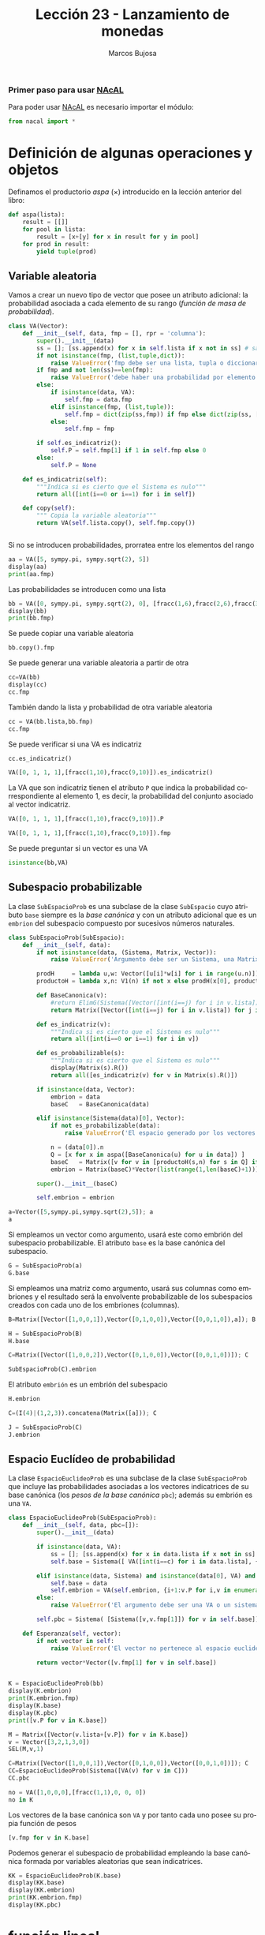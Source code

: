 #+TITLE: Lección 23 - Lanzamiento de monedas
#+AUTHOR: Marcos Bujosa
#+LANGUAGE: es-es
# +STARTUP: show3levels
# +STARTUP: latexpreview

# +LaTeX_HEADER: \input{notacionLinAlg.latex}
#+LaTeX_HEADER: \newcommand{\R}[1][{}]{{\mathbb{R}}^{#1}}
#+LaTeX_HEADER: \newcommand{\Z}[1][{}]{{\mathbb{Z}}^{#1}}
#+LaTeX_HEADER: %%%%%%%%%%%%%%%%%%%%%%%%%%%%%%%%%%%%%%%%%%%%%%%%%%%%%%%%%%%%%%%%%%%%%%%%%%%%
#+LaTeX_HEADER: \newcommand{\getItem}{\pmb{\mid}}
#+LaTeX_HEADER: \newcommand{\getitemR}[1]{\getItem{#1}}
#+LaTeX_HEADER: \newcommand{\getitemL}[1]{{#1}\getItem}
#+LaTeX_HEADER: \newcommand{\elemR}[2]{{#1}^{\phantom{\T}}_{\getitemR{#2}}} 
#+LaTeX_HEADER: \newcommand{\elemRP}[2]{{\big(#1\big)}^{\phantom{\T}}_{\getitemR{#2}}} 
#+LaTeX_HEADER: \newcommand{\elemRPE}[2]{\big({#1}^{\phantom{\T}}_{\getitemR{#2}}\big)}
#+LaTeX_HEADER: %%%%%%%%%%%%%%%%%%%%%%%%%%%%%%%%%%%%%%%%%%%%%%%%%%%%%%%%%%%%%%%%%%%%%%%%%%%%
#+LaTeX_HEADER: \newcommand{\Vect}[2][{}]{{\boldsymbol{#2}}_{#1}}
#+LaTeX_HEADER: \newcommand{\eleVR}[2]  {\elemR  {\Vect{#1}}{#2}}	 % con subindices
#+LaTeX_HEADER: \newcommand{\eleVRP}[2] {\elemRP {\Vect{#1}}{#2}}      % con subindices y paréntesis interior
#+LaTeX_HEADER: \newcommand{\eleVRPE}[2]{\elemRPE{\Vect{#1}}{#2}}      % con subindices y paréntesis exterior
#+LaTeX_HEADER: %%%%%%%%%%%%%%%%%%%%%%%%%%%%%%%%%%%%%%%%%%%%%%%%%%%%%%%%%%%%%%%%%%%%%%%%%%%%
#+LaTeX_HEADER: \newcommand{\VectC}[2][{}]  {\elemR  {\Mat{#2}}{#1}}   % con subindices
#+LaTeX_HEADER: \newcommand{\VectCP}[2][{}] {\elemRP {\Mat{#2}}{#1}}   % con subindices y paréntesis
#+LaTeX_HEADER: \newcommand{\VectCPE}[2][{}]{\elemRPE{\Mat{#2}}{#1}}   % con subindices y paréntesis exterior
#+LaTeX_HEADER: %%%%%%%%%%%%%%%%%%%%%%%%%%%%%%%%%%%%%%%%%%%%%%%%%%%%%%%%%%%%%%%%%%%%%%%%%%%%
#+LaTeX_HEADER: \newcommand{\mat}[1]{\mathbf{#1}}
#+LaTeX_HEADER: \newcommand{\Mat} [2][{}]{{\mat{#2}}_{#1}} 
#+LaTeX_HEADER: \newcommand{\T}{\intercal}
#+LaTeX_HEADER: \newcommand{\MatT}[2][{}]{{\mat{#2}}^{\T}_{#1}}
#+LaTeX_HEADER: \newcommand{\VectCC}[2][{}]   {\elemRR {\Mat{#2}}{#1}}   % con ()
#+LaTeX_HEADER: \newcommand{\VectCCC}[2][{}]  {\elemRRR{\Mat{#2}}{#1}}   % con texto "col"
#+LaTeX_HEADER: %SELECCIÓNA de FILAS y COlUMNAS DE UNA MATRIZ TRANSPUESTA PARA GENERAR UN VECTOR DE Rn
#+LaTeX_HEADER: \newcommand{\VectTC}[2][{}]   {\elemR{\MatT{#2}\!}{#1}}  % con subindices
#+LaTeX_HEADER: \newcommand{\VectTCC}[2][{}]  {\elemRR{ \MatT{#2}}{#1}}  % con ()
#+LaTeX_HEADER: \newcommand{\VectTCCC}[2][{}] {\elemRRR{\MatT{#2}}{#1}}  % con texto "col"
#+LaTeX_HEADER: \newcommand{\dotprod}[2][{}] {\Vect{#1}\cdot\Vect{#2}}

# C-c C-v C-n and C-c C-v n  jump to the next source block
# C-c C-v C-b and C-c C-v b  execute all source blocks

# +OPTIONS: toc:nil

#+ox-ipynb-keyword-metadata: key1 key2

*** COMMENT para Jupyter-Notebook                                :noexports:
\(
\newcommand{\R}[1][{}]{{\mathbb{R}}^{#1}}
\newcommand{\Z}[1][{}]{{\mathbb{Z}}^{#1}}
%%%%%%%%%%%%%%%%%%%%%%%%%%%%%%%%%%%%%%%%%%%%%%%%%%%%%%%%%%%%%%%%%%%%%%%%%%%%
\newcommand{\getItem}{\pmb{\mid}}
\newcommand{\getitemR}[1]{\getItem{#1}}
\newcommand{\getitemL}[1]{{#1}\getItem}
\newcommand{\elemR}[2]{{#1}^{\phantom{\T}}_{\getitemR{#2}}} 
\newcommand{\elemRP}[2]{{\big(#1\big)}^{\phantom{\T}}_{\getitemR{#2}}} 
\newcommand{\elemRPE}[2]{\big({#1}^{\phantom{\T}}_{\getitemR{#2}}\big)}
%%%%%%%%%%%%%%%%%%%%%%%%%%%%%%%%%%%%%%%%%%%%%%%%%%%%%%%%%%%%%%%%%%%%%%%%%%%%
\newcommand{\Vect}[2][{}]{{\boldsymbol{#2}}_{#1}}
\newcommand{\eleVR}[2]  {\elemR  {\Vect{#1}}{#2}}	 % con subindices
\newcommand{\eleVRP}[2] {\elemRP {\Vect{#1}}{#2}}      % con subindices y paréntesis interior
\newcommand{\eleVRPE}[2]{\elemRPE{\Vect{#1}}{#2}}      % con subindices y paréntesis exterior
%%%%%%%%%%%%%%%%%%%%%%%%%%%%%%%%%%%%%%%%%%%%%%%%%%%%%%%%%%%%%%%%%%%%%%%%%%%%
\newcommand{\VectC}[2][{}]  {\elemR  {\Mat{#2}}{#1}}   % con subindices
\newcommand{\VectCP}[2][{}] {\elemRP {\Mat{#2}}{#1}}   % con subindices y paréntesis
\newcommand{\VectCPE}[2][{}]{\elemRPE{\Mat{#2}}{#1}}   % con subindices y paréntesis exterior
%%%%%%%%%%%%%%%%%%%%%%%%%%%%%%%%%%%%%%%%%%%%%%%%%%%%%%%%%%%%%%%%%%%%%%%%%%%%
\newcommand{\mat}[1]{\mathbf{#1}}
\newcommand{\Mat} [2][{}]{{\mat{#2}}_{#1}} 
\newcommand{\T}{\intercal}
\newcommand{\MatT}[2][{}]{{\mat{#2}}^{\T}_{#1}}
\newcommand{\VectCC}[2][{}]   {\elemRR {\Mat{#2}}{#1}}   % con ()
\newcommand{\VectCCC}[2][{}]  {\elemRRR{\Mat{#2}}{#1}}   % con texto "col"
%SELECCIÓNA de FILAS y COlUMNAS DE UNA MATRIZ TRANSPUESTA PARA GENERAR UN VECTOR DE Rn
\newcommand{\VectTC}[2][{}]   {\elemR{\MatT{#2}\!}{#1}}  % con subindices
\newcommand{\VectTCC}[2][{}]  {\elemRR{ \MatT{#2}}{#1}}  % con ()
\newcommand{\VectTCCC}[2][{}] {\elemRRR{\MatT{#2}}{#1}}  % con texto "col"
\newcommand{\dotprod}[2][{}] {\Vect{#1}\cdot\Vect{#2}}
\)


#+BEGIN_EXPORT latex
\maketitle
#+END_EXPORT

# COMMENT +PROPERTY: header-args:jupyter-python :results replace raw :display text/latex 
# COMMENT +PROPERTY: header-args:jupyter-python :results raw :results replace :display text/latex 
# COMMENT +PROPERTY: header-args:jupyter-python :results replace drawer
#+PROPERTY: header-args:jupyter-python :results replace

# C-c C-v b or C-c C-v C-b	org-babel-execute-buffer

*** Primer paso para usar [[https://github.com/mbujosab/nacallib][NAcAL]]
    :PROPERTIES:  
    :UNNUMBERED: t
    :END:  
# Esta sección no está numerada

Para poder usar [[https://github.com/mbujosab/nacallib][NAcAL]] es necesario importar el módulo:

#+BEGIN_SRC jupyter-python :results silent
from nacal import *
#+END_SRC

#+BEGIN_SRC jupyter-python  :results silent :exports none
from IPython.display import display_png
from sympy import preview
#+END_SRC


* Definición de algunas operaciones y objetos 

# Subespacios probabilísticos independientes dentro de un espacio euclídeo de probabilidad

Definamos el productorio /aspa/ ($\times$) introducido en la lección
anterior del libro:

# basado en https://docs.python.org/3/library/itertools.html#itertools.product

#+BEGIN_SRC jupyter-python :results silent
def aspa(lista):
    result = [[]]
    for pool in lista:
        result = [x+[y] for x in result for y in pool]
    for prod in result:
        yield tuple(prod)
#+END_SRC

** Variable aleatoria

Vamos a crear un nuevo tipo de vector que posee un atributo adicional:
la probabilidad asociada a cada elemento de su rango (/función de masa
de probabilidad/).

#+BEGIN_SRC jupyter-python :results silent
class VA(Vector):    
    def __init__(self, data, fmp = [], rpr = 'columna'):
        super().__init__(data)
        ss = []; [ss.append(x) for x in self.lista if x not in ss] # sample space        
        if not isinstance(fmp, (list,tuple,dict)):
            raise ValueError('fmp debe ser una lista, tupla o diccionario')
        if fmp and not len(ss)==len(fmp):
            raise ValueError('debe haber una probabilidad por elemento en el rango del vector')
        else:
            if isinstance(data, VA):
                self.fmp = data.fmp
            elif isinstance(fmp, (list,tuple)):
                self.fmp = dict(zip(ss,fmp)) if fmp else dict(zip(ss, [fracc(1,len(ss))]*len(ss) ))
            else:
                self.fmp = fmp
                
        if self.es_indicatriz():
            self.P = self.fmp[1] if 1 in self.fmp else 0
        else:
            self.P = None
            
    def es_indicatriz(self):
        """Indica si es cierto que el Sistema es nulo"""
        return all([int(i==0 or i==1) for i in self])

    def copy(self):
        """ Copia la variable aleatoria"""
        return VA(self.lista.copy(), self.fmp.copy())


#+END_SRC

Si no se introducen probabilidades, prorratea entre los elementos del
rango

#+BEGIN_SRC jupyter-python
aa = VA([5, sympy.pi, sympy.sqrt(2), 5])
display(aa)
print(aa.fmp)
#+END_SRC

#+RESULTS:
:RESULTS:
[[file:./.ob-jupyter/6c2a3b4c4acc92705cad1340301c62e237fb566f.png]]
{5: 1/3, pi: 1/3, sqrt(2): 1/3}
:END:

Las probabilidades se introducen como una lista

#+BEGIN_SRC jupyter-python
bb = VA([0, sympy.pi, sympy.sqrt(2), 0], [fracc(1,6),fracc(2,6),fracc(3,6)])
display(bb)
print(bb.fmp)
#+END_SRC

#+RESULTS:
:RESULTS:
[[file:./.ob-jupyter/f2ec4689d729d3bc0942d2a9577616a291f94076.png]]
{0: 1/6, pi: 1/3, sqrt(2): 1/2}
:END:

Se puede copiar una variable aleatoria
#+BEGIN_SRC jupyter-python
bb.copy().fmp
#+END_SRC

#+RESULTS:
:RESULTS:
| 0: | 1/6 | pi: | 1/3 | sqrt | (2) | : | 1/2 |
:END:

Se puede generar una variable aleatoria a partir de otra
#+BEGIN_SRC jupyter-python
cc=VA(bb)
display(cc)
cc.fmp
#+END_SRC

#+RESULTS:
:RESULTS:
[[file:./.ob-jupyter/f2ec4689d729d3bc0942d2a9577616a291f94076.png]]
| 0: | 1/6 | pi: | 1/3 | sqrt | (2) | : | 1/2 |
:END:

También dando la lista y probabilidad de otra variable aleatoria
#+BEGIN_SRC jupyter-python
cc = VA(bb.lista,bb.fmp)
cc.fmp
#+END_SRC

#+RESULTS:
:RESULTS:
| 0: | 1/6 | pi: | 1/3 | sqrt | (2) | : | 1/2 |
:END:

Se puede verificar si una VA es indicatriz
#+BEGIN_SRC jupyter-python
cc.es_indicatriz()
#+END_SRC

#+RESULTS:
:RESULTS:
False
:END:

#+BEGIN_SRC jupyter-python
VA([0, 1, 1, 1],[fracc(1,10),fracc(9,10)]).es_indicatriz()
#+END_SRC

#+RESULTS:
:RESULTS:
True
:END:

La VA que son indicatriz tienen el atributo ~P~ que indica la
probabilidad correspondiente al elemento 1, es decir, la probabilidad
del conjunto asociado al vector indicatriz.
#+BEGIN_SRC jupyter-python
VA([0, 1, 1, 1],[fracc(1,10),fracc(9,10)]).P
#+END_SRC

#+RESULTS:
:RESULTS:
$\displaystyle \frac{9}{10}$
:END:


#+BEGIN_SRC jupyter-python
VA([0, 1, 1, 1],[fracc(1,10),fracc(9,10)]).fmp
#+END_SRC

#+RESULTS:
:RESULTS:
| 0: | 1/10 | 1: | 9/10 |
:END:


Se puede preguntar si un vector es una VA
#+BEGIN_SRC jupyter-python
isinstance(bb,VA)
#+END_SRC

#+RESULTS:
:RESULTS:
True
:END:

** Subespacio probabilizable

La clase ~SubEspacioProb~ es una subclase de la clase ~SubEspacio~
cuyo atributo ~base~ siempre es la /base canónica/ y con un atributo
adicional que es un ~embrion~ del subespacio compuesto por sucesivos
números naturales.

#+BEGIN_SRC jupyter-python  :results silent
class SubEspacioProb(SubEspacio):
    def __init__(self, data):
        if not isinstance(data, (Sistema, Matrix, Vector)):
            raise ValueError('Argumento debe ser un Sistema, una Matrix o un Vector embrión')
        
        prodH     = lambda u,w: Vector([u[i]*w[i] for i in range(u.n)])
        productoH = lambda x,n: V1(n) if not x else prodH(x[0], productoH(x[1:], n) )

        def BaseCanonica(v):
            #return ElimG(Sistema([Vector([int(i==j) for i in v.lista]) for j in set(v.lista)])).sis()
            return Matrix([Vector([int(i==j) for i in v.lista]) for j in set(v.lista)]).L().sis()

        def es_indicatriz(v):
            """Indica si es cierto que el Sistema es nulo"""
            return all([int(i==0 or i==1) for i in v])

        def es_probabilizable(s):
            """Indica si es cierto que el Sistema es nulo"""
            display(Matrix(s).R())
            return all([es_indicatriz(v) for v in Matrix(s).R()])
        
        if isinstance(data, Vector):
            embrion = data 
            baseC   = BaseCanonica(data)
            
        elif isinstance(Sistema(data)[0], Vector):
            if not es_probabilizable(data):
                raise ValueError('El espacio generado por los vectores no es probabilizable')
                
            n = (data[0]).n
            Q = [x for x in aspa([BaseCanonica(u) for u in data]) ]
            baseC   = Matrix([v for v in [productoH(s,n) for s in Q] if v.no_es_nulo()]).L().sis()
            embrion = Matrix(baseC)*Vector(list(range(1,len(baseC)+1)))
            
        super().__init__(baseC)
        
        self.embrion = embrion
#+END_SRC

#+BEGIN_SRC jupyter-python
a=Vector([5,sympy.pi,sympy.sqrt(2),5]); a
a
#+END_SRC

#+RESULTS:
:RESULTS:
[[file:./.ob-jupyter/6c2a3b4c4acc92705cad1340301c62e237fb566f.png]]
:END:

Si empleamos un vector como argumento, usará este como embrión del
subespacio probabilizable.  El atributo ~base~ es la base canónica del
subespacio.

#+BEGIN_SRC jupyter-python
G = SubEspacioProb(a)
G.base
#+END_SRC

#+RESULTS:
:RESULTS:
[[file:./.ob-jupyter/189e88886e3104ec45d2b0e4c539914be188360e.png]]
:END:

Si empleamos una matriz como argumento, usará sus columnas como
embriones y el resultado será la envolvente probabilizable de los
subespacios creados con cada uno de los embriones (columnas).


#+BEGIN_SRC jupyter-python
B=Matrix([Vector([1,0,0,1]),Vector([0,1,0,0]),Vector([0,0,1,0]),a]); B
#+END_SRC

#+RESULTS:
:RESULTS:
[[file:./.ob-jupyter/17f84d07408e74fcee5e1224c809ee11f9b5fc4a.png]]
:END:

#+BEGIN_SRC jupyter-python
H = SubEspacioProb(B)
H.base
#+END_SRC

#+RESULTS:
:RESULTS:
[[file:./.ob-jupyter/189e88886e3104ec45d2b0e4c539914be188360e.png]]
:END:

#+BEGIN_SRC jupyter-python
C=Matrix([Vector([1,0,0,2]),Vector([0,1,0,0]),Vector([0,0,1,0])]); C
#+END_SRC

#+RESULTS:
:RESULTS:
[[file:./.ob-jupyter/5722703d25d597f649c4d5d4c347ed443c225954.png]]
:END:


#+BEGIN_SRC jupyter-python  :display raw
SubEspacioProb(C).embrion
#+END_SRC

#+RESULTS:
:RESULTS:
[[file:./.ob-jupyter/176418bdd45d4e9c5ed8a6edcaf8dbf7aef164fc.png]]
# [goto error]

ValueErrorTraceback (most recent call last)
<ipython-input-69-60206ff87d2f> in <module>
----> 1 SubEspacioProb(C).embrion

<ipython-input-58-5ef852f88a96> in __init__(self, data)
     26         elif isinstance(Sistema(data)[0], Vector):
     27             if not es_probabilizable(data):
---> 28                 raise ValueError('El espacio generado por los vectores no es probabilizable')
     29 
     30             n = (data[0]).n

ValueError: El espacio generado por los vectores no es probabilizable
:END:


El atributo ~embrión~ es un embrión del subespacio
#+BEGIN_SRC jupyter-python
H.embrion
#+END_SRC

#+RESULTS:
:RESULTS:
[[file:./.ob-jupyter/7d6aa8b30f47c0e4840cc4c60cf0b32df5c2dc76.png]]
:END:


#+BEGIN_SRC jupyter-python
C=(I(4)|(1,2,3)).concatena(Matrix([a])); C
#+END_SRC

#+RESULTS:
:RESULTS:
[[file:./.ob-jupyter/5b44d8c994928d667a015684b99d15f9a1bc4ce0.png]]
:END:

#+BEGIN_SRC jupyter-python
J = SubEspacioProb(C)
J.embrion
#+END_SRC

#+RESULTS:
:RESULTS:
[[file:./.ob-jupyter/33bdc257534a9e40ad7654a236cf6ab4af4eb285.png]]
[[file:./.ob-jupyter/2231e3e8d7173f99eccdc618f96425f348da56ac.png]]
:END:

** Espacio Euclídeo de probabilidad

La clase ~EspacioEuclideoProb~ es una subclase de la clase
~SubEspacioProb~ que incluye las probabilidades asociadas a los
vectores indicatrices de su base canónica (los /pesos de la base
canónica/ ~pbc~); además su embrión es una ~VA~.

#+BEGIN_SRC jupyter-python :results silent
class EspacioEuclideoProb(SubEspacioProb):
    def __init__(self, data, pbc=[]):
        super().__init__(data)
        
        if isinstance(data, VA):            
            ss = []; [ss.append(x) for x in data.lista if x not in ss]
            self.base = Sistema([ VA([int(i==c) for i in data.lista], {1:p,0:1-p}) for j,(c,p) in enumerate(data.fmp.items())])            
                
        elif isinstance(data, Sistema) and isinstance(data[0], VA) and isinstance(data[0], VA):
            self.base = data
            self.embrion = VA(self.embrion, {i+1:v.P for i,v in enumerate(data)})
        else:
            raise ValueError('El argumento debe ser una VA o un sistema de VAs')

        self.pbc = Sistema( [Sistema([v,v.fmp[1]]) for v in self.base])

    def Esperanza(self, vector):
        if not vector in self:
            raise ValueError('El vector no pertenece al espacio euclideo de probabilidad')
        
        return vector*Vector([v.fmp[1] for v in self.base])


#+END_SRC


#+BEGIN_SRC jupyter-python
K = EspacioEuclideoProb(bb)
display(K.embrion)
print(K.embrion.fmp)
display(K.base)
display(K.pbc)
print([v.P for v in K.base])
#+END_SRC

#+RESULTS:
:RESULTS:
[[file:./.ob-jupyter/f2ec4689d729d3bc0942d2a9577616a291f94076.png]]
{0: 1/6, pi: 1/3, sqrt(2): 1/2}
[[file:./.ob-jupyter/189e88886e3104ec45d2b0e4c539914be188360e.png]]
[[file:./.ob-jupyter/bf3ecdd545238d79d8038a862130ea3c32f4f910.png]]
[1/6, 1/3, 1/2]
:END:

#+BEGIN_SRC jupyter-python
M = Matrix([Vector(v.lista+[v.P]) for v in K.base])
v = Vector([3,2,1,3,0])
SEL(M,v,1)
#+END_SRC

#+RESULTS:
:RESULTS:
$\displaystyle \left[ \begin{array}{ccc|c}1&0&0&-30&1&0&-20&0&1&-11&0&0&-3\frac{1}{6}&\frac{1}{3}&\frac{1}{2}&0 \hline 1&0&0&00&1&0&00&0&1&0 \hline 0&0&0&1 \end{array} \right]\xrightarrow{\underset{\begin{subarray}{c} \left[\left(3\right)\mathbf{1}+\mathbf{4} \right]\end{subarray}}{\pmb{\tau}}}\left[ \begin{array}{ccc|c}1&0&0&00&1&0&-20&0&1&-11&0&0&0\frac{1}{6}&\frac{1}{3}&\frac{1}{2}&\frac{1}{2} \hline 1&0&0&30&1&0&00&0&1&0 \hline 0&0&0&1 \end{array} \right]\xrightarrow{\underset{\begin{subarray}{c} \left[\left(2\right)\mathbf{2}+\mathbf{4} \right]\end{subarray}}{\pmb{\tau}}}\left[ \begin{array}{ccc|c}1&0&0&00&1&0&00&0&1&-11&0&0&0\frac{1}{6}&\frac{1}{3}&\frac{1}{2}&\frac{7}{6} \hline 1&0&0&30&1&0&20&0&1&0 \hline 0&0&0&1 \end{array} \right]\xrightarrow{\underset{\begin{subarray}{c} \left[\left(1\right)\mathbf{3}+\mathbf{4} \right]\end{subarray}}{\pmb{\tau}}}\left[ \begin{array}{ccc|c}1&0&0&00&1&0&00&0&1&01&0&0&0\frac{1}{6}&\frac{1}{3}&\frac{1}{2}&\frac{5}{3} \hline 1&0&0&30&1&0&20&0&1&1 \hline 0&0&0&1 \end{array} \right]$
$\emptyset$
:END:


#+BEGIN_SRC jupyter-python
C=Matrix([Vector([1,0,0,1]),Vector([0,1,0,0]),Vector([0,0,1,0])]); C
CC=EspacioEuclideoProb(Sistema([VA(v) for v in C]))
CC.pbc
#+END_SRC

#+RESULTS:
:RESULTS:
[[file:./.ob-jupyter/7a05426b915b85d43ed466fe586a40223306ec15.png]]
[[file:./.ob-jupyter/15b6ae94ea7bf9841d947d28cff2af844087e9a7.png]]
:END:


#+BEGIN_SRC jupyter-python
no = VA([1,0,0,0],[fracc(1,1),0, 0, 0])
no in K
#+END_SRC

#+RESULTS:
:RESULTS:
# [goto error]

ValueErrorTraceback (most recent call last)
<ipython-input-95-c81b12cd34fb> in <module>
----> 1 no = VA([1,0,0,0],[fracc(1,1),0, 0, 0])
      2 no in K

<ipython-input-68-607d227cb39d> in __init__(self, data, fmp, rpr)
      6             raise ValueError('fmp debe ser una lista, tupla o diccionario')
      7         if fmp and not len(ss)==len(fmp):
----> 8             raise ValueError('debe haber una probabilidad por elemento en el rango del vector')
      9         else:
     10             if isinstance(data, VA):

ValueError: debe haber una probabilidad por elemento en el rango del vector
:END:


Los vectores de la base canónica son ~VA~ y por tanto cada uno posee su propia función de pesos
#+BEGIN_SRC jupyter-python
[v.fmp for v in K.base]
#+END_SRC

#+RESULTS:
:RESULTS:
| 1: | 1/6 | 0: | 5/6 |
| 1: | 1/3 | 0: | 2/3 |
| 1: | 1/2 | 0: | 1/2 |
:END:


Podemos generar el subespacio de probabilidad empleando la base
canónica formada por variables aleatorias que sean indicatrices.
#+BEGIN_SRC jupyter-python
KK = EspacioEuclideoProb(K.base)
display(KK.base)
display(KK.embrion)
print(KK.embrion.fmp)
display(KK.pbc)
#+END_SRC

#+RESULTS:
:RESULTS:
[[file:./.ob-jupyter/189e88886e3104ec45d2b0e4c539914be188360e.png]]
[[file:./.ob-jupyter/7d6aa8b30f47c0e4840cc4c60cf0b32df5c2dc76.png]]
{1: 1/6, 2: 1/3, 3: 1/2}
[[file:./.ob-jupyter/bf3ecdd545238d79d8038a862130ea3c32f4f910.png]]
:END:


* función lineal

#+BEGIN_SRC jupyter-python
class BlockV(Sistema):
    def __init__(self, data, rpr='columna'):
        """Inicializa Vector con una lista, tupla o Sistema"""

        super().__init__(data)

        self.rpr  =  rpr    
        self.n    =  len(self)

    def __invert__(self):
        return self
        
    def __ror__(self,i):
        """Hace exactamente lo mismo que el método __or__ por la derecha."""
        return self | i
        
    def __rand__(self,t):
        """Hace exactamente lo mismo que el método __and__ por la derecha."""
        return self & t
        
    def __repr__(self):
        """ Muestra el vector en su representación Python """
        return 'BlockV(' + repr(self.lista) + ')'

    def _repr_html_(self):
        """ Construye la representación para el entorno Jupyter Notebook """
        return html(self.latex())

    def latex(self):
        """ Construye el comando LaTeX para representar un Vector"""
        if self.rpr == 'fila' or self.n==1:    
            return r'\begin{pmatrix}' + \
                   ',& '.join([latex(e) for e in self]) + \
                   r',\end{pmatrix}' 
        else:
            return r'\begin{pmatrix}' + \
                   r'\\ '.join([latex(e) for e in self]) + \
                   r'\end{pmatrix}'
                           
#+END_SRC

#+RESULTS:

#+BEGIN_SRC jupyter-python
class BlockS(Sistema):
    def __init__(self, data):
        """Inicializa una Matrix por bloques"""
        super().__init__(data)
        
        lista = Sistema(data).lista
        
        self.lista   = lista.copy()
        
        self.m  = len(self|1)
        self.n  = len(self)
        self.cC = {0}
        self.cF = {0}
        
    def __or__(self,j):
        """
        Extrae la i-ésima columna de Matrix; o crea una Matrix con las columnas
        indicadas; o crea una BlockM particionando una Matrix por las
        columnas indicadas (los índices comienzan por la posición 1)

        Parámetros:
            j (int, list, tuple, slice): Índice (o lista de índices) de la 
                  columna (o columnas) a seleccionar
              (set): Conjunto de índices de las columnas por donde particionar

        Resultado:
            Vector: Cuando j es int, devuelve la columna j-ésima de Matrix.
            Matrix: Cuando j es list, tuple o slice, devuelve la Matrix formada 
                por las columnas indicadas en la lista o tupla de índices.
            BlockM: Si j es un set, devuelve la BlockM resultante de particionar
                la matriz a la derecha de las columnas indicadas en el conjunto

        Ejemplos:
        >>> # Extrae la j-ésima columna la matriz 
        >>> Matrix([Vector([1,0]), Vector([0,2]), Vector([3,0])]) | 2

        Vector([0, 2])
        >>> # Matrix formada por Vectores columna indicados en la lista (o tupla)
        >>> Matrix([Vector([1,0]), Vector([0,2]), Vector([3,0])]) | [2,1]
        >>> Matrix([Vector([1,0]), Vector([0,2]), Vector([3,0])]) | (2,1)

        Matrix( [Vector([0, 2]); Vector([1, 0])] )
        >>> # BlockM correspondiente a la partición por la segunda columna
        >>> Matrix([Vector([1,0]), Vector([0,2]), Vector([3,0])]) | {2}

        BlockM([SisMat([Matrix([Vector([1, 0]), Vector([0, 2])])]), 
                SisMat([Matrix([Vector([3, 0])])])])
        """
        if isinstance(j, int):
            return self[j-1]
            
        elif isinstance(j, (list,tuple) ):
            return type(self) ([ self|a for a in j ])

        elif isinstance(j, slice):
            start = None if j.start is None else j.start-1 
            stop  = None if j.stop  is None else (j.stop if j.stop>0 else j.stop-1)
            step  = j.step  or 1
            return type(self) (self[slice(start,stop,step)])
        elif isinstance(j,set):
            return BlockS ([ [self|a for a in particion(j,self.n)] ])
        
    def __invert__(self):
        """
        Devuelve la traspuesta de una matriz.

        Ejemplo:
        >>> ~Matrix([ [1,2,3] ])

        Matrix([ Vector([1, 2, 3]) ])
        """
        lista  =  [ BlockV( [ self.lista[i][j] for i in range(len(self.lista)) ] ) \
                                                   for j in range(len(self.lista[0])) ].copy()

        M = BlockS ([ c for c in lista ])
        M.cF, M.cC = self.cC, self.cF
        return M

    def __ror__(self,i):
        """Operador selector por la izquierda

        Extrae la i-ésima fila de Matrix; o crea una Matrix con las filas 
        indicadas; o crea una BlockM particionando una Matrix por las filas
        indicadas (los índices comienzan por la posición 1)

        Parámetros:
            i (int, list, tuple): Índice (o índices) de las filas a seleccionar
              (set): Conjunto de índices de las filas por donde particionar

        Resultado:
            Vector: Cuando i es int, devuelve la fila i-ésima de Matrix.
            Matrix: Cuando i es list o tuple, devuelve la Matrix cuyas filas son
                las indicadas en la lista de índices.
            BlockM: Cuando i es un set, particiona la matriz por debajo de las 
                filas indicadas en el conjunto.

        Ejemplos:
        >>> # Extrae la j-ésima fila de la matriz 
        >>> 2 | Matrix([Vector([1,0]), Vector([0,2]), Vector([3,0])])

        Vector([0, 2, 0])
        >>> # Matrix formada por Vectores fila indicados en la lista (o tupla)
        >>> [1,1] | Matrix([Vector([1,0]), Vector([0,2]), Vector([3,0])]) 
        >>> (1,1) | Matrix([Vector([1,0]), Vector([0,2]), Vector([3,0])])

        Matrix([Vector([1, 1]), Vector([0, 0]), Vector([3, 3])])
        >>> # BlockM correspondiente a la partición por la primera fila
        >>> {1} | Matrix([Vector([1,0]), Vector([0,2])])

        BlockM([ SisMat([Matrix([Vector([1]), Vector([0])]), 
                         Matrix([Vector([0]), Vector([2])])]) ])
        """
        if isinstance(i,int):
            return  BlockV( (~self)|i , rpr='fila' )

        elif isinstance(i, (list,tuple,slice)):        
            return ~BlockS( (~self)|i ) 
        
        elif isinstance(i,set):
            return BlockS ([ Sistema([a|self]) for a in particion(i,self.m) ])

    def apila(self, l, c=0):
        """Apila una lista o tupla de Matrix con el mismo número de columnas
        en una única Matrix concatenando las respectivas columnas"""
        l = l if isinstance(l, list) else [l]
        apila_dos = lambda x, other, c=0: ~((~x).concatena(~other,c))
        apila = lambda x: x[0] if len(x)==1 else apila_dos( apila(x[0:-1]), x[-1] , c )
        
        return apila([self] + [s for s in l])
            
    def __repr__(self):
        """ Muestra una matriz en su representación Python """
        return 'Matrix(' + repr(self.lista) + ')'

    def _repr_html_(self):
        """ Construye la representación para el  entorno Jupyter Notebook """
        return html(self.latex())
        
    def cfil(self,conjuntoIndices):
        """ Añade el atributo cfilas para insertar lineas horizontales """
        self.cF = set(conjuntoIndices) if conjuntoIndices else {0}
        return self

    def ccol(self,conjuntoIndices):
        """ Añade el atributo cfilas para insertar lineas horizontales """
        self.cC = set(conjuntoIndices) if conjuntoIndices else {0}
        return self

    def latex(self):
        """ Construye el comando LaTeX para representar una Matrix """
        ln = [len(n) for n in particion(self.cC,self.n)]                                                           
        return \
         '\\left[ \\begin{array}{' + '|'.join([n*'c' for n in ln])  + '}' + \
         '\\\\ \\hline '.join(['\\\\'.join(['&'.join([latex(e) for e in f.lista]) \
           for f in (~M).lista]) \
           for M in [ i|self for i in particion(self.cF,self.m)]]) + \
         '\\\\ \\end{array} \\right]'
        

#+END_SRC

#+RESULTS:



#+BEGIN_SRC jupyter-python
class ElimR(Sistema):
    def __init__(self, data, rep=0, sust=[], repsust=0):
        """Devuelve una forma pre-escalonada de Matrix(data)
           operando con las columnas (y evitando operar con fracciones). 
           Si rep es no nulo, se muestran en Jupyter los pasos dados"""
        
        if not isinstance(data,Sistema):
            raise ValueError ('Es algumento debe ser un sistema')
        
        if not data.de_composicion_uniforme():
            display(data)
            raise ValueError('Los elementos del sistema deben ser del mismo tipo')
        
        def texYpasos(data, rep=0, sust=[], repsust=0):
            pasosPrevios = data.pasos if hasattr(data, 'pasos') and data.pasos else [[],[]]
            TexPasosPrev = data.tex   if hasattr(data, 'tex')   and data.tex   else []
            if repsust:
                tex = rprElim(data, pasos, TexPasosPrev, sust)
            else:
                tex = rprElim(data, pasos, TexPasosPrev)
            pasos[0] = pasos[0] + pasosPrevios[0] 
            pasos[1] = pasosPrevios[1] + pasos[1]
            
            TrF = T(pasos[0])
            TrC = T(pasos[1])
            
            if rep:
                display(Math(tex))
            
            return [tex, pasos, TrF, TrC]
                    
        celim = lambda x: x > p
        
        A = type(data)(data.subs(sust)); A.TrC = A.TrF = []; A.pasos=[A.TrF, A.TrC];
        r = 0;  transformaciones = [];

        for p,kk in enumerate(A,1):
            cc     = primer_no_nulo(A|p);
            pivote = A.estractor([p]+cc)
            if A.estractor([p]+cc):
                r += 1
                op = []
                for j in filter(celim, range(1,len(A)+1)):
                    aEliminar = A.estractor([j]+cc)
                    op = op + [( denom(aEliminar, pivote),    j), \
                               (-numer(aEliminar, pivote), p, j)  ]
                Tr = T(op)    
                transformaciones += [Tr]  if Tr.t else []
                A & Tr
                A = A.subs(sust);
                
        pasos = [[], transformaciones]
        pasos = [ filtradopasos(pasos[i]) for i in (0,1) ]
        self.tex, self.pasos, self.TrF, self.TrC = texYpasos(data, rep, sust, repsust)
        self.rango = r
        super(self.__class__ ,self).__init__(A)
        #self.__class__ = Matrix
        
        if isinstance (data, Matrix):
           self.cF, self.cC = data.cF, data.cC
    

#+END_SRC

#+RESULTS:

#+RESULTS:
:RESULTS:
6
:END:
#+BEGIN_SRC jupyter-python
(W).estractor([1,1,1,1])

#+END_SRC

#+RESULTS:
:RESULTS:
6
:END:

#+BEGIN_SRC jupyter-python
particion({0},5)
#+END_SRC

#+RESULTS:
:RESULTS:
| 1 | 2 | 3 | 4 | 5 |
:END:


#+BEGIN_SRC jupyter-python
#def sislatex(s):
#    """ Construye el comando LaTeX para representar un Sistema """
#    pc = ';' if len(s.lista) else r'\ '
#    ln = [len(i) for i in particion(self.cC,self.n)]                                                           
#    return r'\begin{bmatrix}' + \
#           r';& '.join([latex(e) for e in s]) + pc + \
#           r'\end{bmatrix}' 

def sislatex(s,cC,):
    """ Construye el comando LaTeX para representar un Sistema """
    pc = ';' if len(s.lista) else r'\ '
    ln = [len(i) for i in particion(cC,len(s)+1)]                                                           
    return \
        r'\left[ \begin{array}{' + '|'.join([n*'c' for n in ln])  + '}' + \
        r';& '.join([latex(e) for e in s]) + pc + \
        r'\end{array} \right]'

#+END_SRC

#+RESULTS:

#+BEGIN_SRC jupyter-python
display(Math(sislatex(V1(6),{3})))
#+END_SRC

#+RESULTS:
:RESULTS:
$\displaystyle \left[ \begin{array}{ccc|cccc}1;& 1;& 1;& 1;& 1;& 1;\end{array} \right]$
:END:



#+BEGIN_SRC jupyter-python
ElimR(((W)))
#+END_SRC

#+RESULTS:
:RESULTS:
$\displaystyle \left[ \begin{array}{cccc}\left[ \begin{array}{ccc}6&-1&104&11&3 \end{array} \right]&\left[ \begin{array}{ccc}0&0&41&4&0 \end{array} \right]&\left[ \begin{array}{ccc}2&0&11&1&1 \end{array} \right]&\left[ \begin{array}{ccc}0&-1&-1-1&0&0 \end{array} \right]1&0&0&00&1&0&00&0&1&00&0&0&1 \end{array} \right]\xrightarrow{\underset{\begin{subarray}{c} \left[\left(3\right)\mathbf{3}\right]\left[\left(-1\right)\mathbf{1}+\mathbf{3} \right]\end{subarray}}{\pmb{\tau}}}\left[ \begin{array}{cccc}\left[ \begin{array}{ccc}6&-1&104&11&3 \end{array} \right]&\left[ \begin{array}{ccc}0&0&41&4&0 \end{array} \right]&\left[ \begin{array}{ccc}0&1&-7-1&-8&0 \end{array} \right]&\left[ \begin{array}{ccc}0&-1&-1-1&0&0 \end{array} \right]1&0&-1&00&1&0&00&0&3&00&0&0&1 \end{array} \right]\xrightarrow{\underset{\begin{subarray}{c} \left[\left(1\right)\mathbf{2}+\mathbf{3} \right]\left[\left(1\right)\mathbf{2}+\mathbf{4} \right]\end{subarray}}{\pmb{\tau}}}\left[ \begin{array}{cccc}\left[ \begin{array}{ccc}6&-1&104&11&3 \end{array} \right]&\left[ \begin{array}{ccc}0&0&41&4&0 \end{array} \right]&\left[ \begin{array}{ccc}0&1&-30&-4&0 \end{array} \right]&\left[ \begin{array}{ccc}0&-1&30&4&0 \end{array} \right]1&0&-1&00&1&1&10&0&3&00&0&0&1 \end{array} \right]\xrightarrow{\underset{\begin{subarray}{c} \left[\left(1\right)\mathbf{3}+\mathbf{4} \right]\end{subarray}}{\pmb{\tau}}}\left[ \begin{array}{cccc}\left[ \begin{array}{ccc}6&-1&104&11&3 \end{array} \right]&\left[ \begin{array}{ccc}0&0&41&4&0 \end{array} \right]&\left[ \begin{array}{ccc}0&1&-30&-4&0 \end{array} \right]&\left[ \begin{array}{ccc}0&0&00&0&0 \end{array} \right]1&0&-1&-10&1&1&20&0&3&30&0&0&1 \end{array} \right]$
[[file:./.ob-jupyter/ca440c31d5a2095596b3559798ce368efe28adfe.png]]
:END:


#+BEGIN_SRC jupyter-python
es_numero = lambda n: isinstance(n, (int, float, sympy.Basic))

def primer_no_nulo(s, r=0):
    """Primer elemento no nulo en un sistema de sistemas de números"""
    c = [] if es_numero(s) else s.primer_no_nulo(p=r)
    return c + primer_no_nulo(CreaSistema(s)|c[0],r) if c!=[] else []

def estractor(s,c):
    x = s
    for i in c:
        x = x|i
    return x

#+END_SRC

#+BEGIN_SRC jupyter-python
a,b = sympy.symbols('a b')

all(es_numero(i) for i in (1,sympy.sqrt(2), fracc(a,b)) )


fracc(1,b/a)
#+END_SRC

#+RESULTS:
:RESULTS:
$\displaystyle \frac{a}{b}$
:END:



#+BEGIN_SRC jupyter-python
def ultimo_no_nulo(s, p = 0, sust=[]):
    """Devuelve o una lista con la posición del primer no nulo despues de
    la posición p o vacía si todos son nulos"""
    return next(([i] for i, x in enumerate(self.subs(sust),1) if CreaSistema(x).no_es_nulo() and i>p), [])

#+END_SRC


#+RESULTS:

#+BEGIN_SRC jupyter-python
A = Matrix([ [ 0, 1, 1], [1, 0, 0] ])
B = Matrix([ [ 0, 0, 4], [1, 4, 0] ])
C = Matrix([ [ 2, 0, 1], [1, 1, 1] ])
D = -A+2*B+3*C
#lockS([[A],[B],[C]])*Vector([-1,2,3])
D
#+END_SRC

#+RESULTS:
:RESULTS:
[[file:./.ob-jupyter/b41e8f56ab1fe47d40f32404d9e711e987f19a8f.png]]
:END:



#+BEGIN_SRC jupyter-python
Z = BlockS([[D],[B],[C],[-A]]).apila(I(4))
#+END_SRC

#+RESULTS:


#+BEGIN_SRC jupyter-python
W=Z.copy().cfil({1,4}).ccol({3}) #& T((-1,1,2)) & T((-1,1,3))  & T((4,1,4)) & T((-1,2,3)) & T((5,2,4)) & T((3,3,4))
W
#+END_SRC

#+RESULTS:
:RESULTS:
[[file:./.ob-jupyter/604037619b6649f171cfb9c6d9947b0c9d527242.png]]
:END:


#+BEGIN_SRC jupyter-python
#W = Z.copy()
#display(W)
ElimR(W,1)
#+END_SRC

#+RESULTS:
:RESULTS:
$\displaystyle \left[ \begin{array}{cccc}\left[ \begin{array}{ccc}6&-1&104&11&3 \end{array} \right]&\left[ \begin{array}{ccc}0&0&41&4&0 \end{array} \right]&\left[ \begin{array}{ccc}2&0&11&1&1 \end{array} \right]&\left[ \begin{array}{ccc}0&-1&-1-1&0&0 \end{array} \right]1&0&0&00&1&0&00&0&1&00&0&0&1 \end{array} \right]\xrightarrow{\underset{\begin{subarray}{c} \left[\left(3\right)\mathbf{3}\right]\left[\left(-1\right)\mathbf{1}+\mathbf{3} \right]\end{subarray}}{\pmb{\tau}}}\left[ \begin{array}{cccc}\left[ \begin{array}{ccc}6&-1&104&11&3 \end{array} \right]&\left[ \begin{array}{ccc}0&0&41&4&0 \end{array} \right]&\left[ \begin{array}{ccc}0&1&-7-1&-8&0 \end{array} \right]&\left[ \begin{array}{ccc}0&-1&-1-1&0&0 \end{array} \right]1&0&-1&00&1&0&00&0&3&00&0&0&1 \end{array} \right]\xrightarrow{\underset{\begin{subarray}{c} \left[\left(1\right)\mathbf{2}+\mathbf{3} \right]\left[\left(1\right)\mathbf{2}+\mathbf{4} \right]\end{subarray}}{\pmb{\tau}}}\left[ \begin{array}{cccc}\left[ \begin{array}{ccc}6&-1&104&11&3 \end{array} \right]&\left[ \begin{array}{ccc}0&0&41&4&0 \end{array} \right]&\left[ \begin{array}{ccc}0&1&-30&-4&0 \end{array} \right]&\left[ \begin{array}{ccc}0&-1&30&4&0 \end{array} \right]1&0&-1&00&1&1&10&0&3&00&0&0&1 \end{array} \right]\xrightarrow{\underset{\begin{subarray}{c} \left[\left(1\right)\mathbf{3}+\mathbf{4} \right]\end{subarray}}{\pmb{\tau}}}\left[ \begin{array}{cccc}\left[ \begin{array}{ccc}6&-1&104&11&3 \end{array} \right]&\left[ \begin{array}{ccc}0&0&41&4&0 \end{array} \right]&\left[ \begin{array}{ccc}0&1&-30&-4&0 \end{array} \right]&\left[ \begin{array}{ccc}0&0&00&0&0 \end{array} \right]1&0&-1&-10&1&1&20&0&3&30&0&0&1 \end{array} \right]$
[[file:./.ob-jupyter/ca440c31d5a2095596b3559798ce368efe28adfe.png]]
:END:


#+BEGIN_SRC jupyter-python
A = Matrix([ [ 0, 1, 1], [1, 0, 0] ])
B = Matrix([ [ 0, 0, 4], [1, 4, 0] ])
C = Matrix([ [ 2, 0, 1], [1, 1, 1] ])
Z = Sistema( [ A, B, C] )           # Sistema de Matrices
a = Vector ( [ 1, 0, 1] )
Z*a     
#+END_SRC



#+BEGIN_SRC jupyter-python
Z = Sistema( [ A, B, C, a, 1492] )  
#ZZ = BlockV( [ A, B, C, a, 1492] )
ZZ = BlockV( Z )
ZZ
#+END_SRC

#+RESULTS:
:RESULTS:
[[file:./.ob-jupyter/3447c2ee35e9be3c4cf0005f29917de45398d451.png]]
:END:


#+BEGIN_SRC jupyter-python
#Z = Sistema( [M0(2,4), A, B, C, V1(3), 1492] )  
D = Matrix([ [ 0, 0, 0, 0], [ 0, 0, 0, 0], [ 0, 0, 0, 0], [0, 0, 99, 10] ])
Z = Sistema( [ M0(3,4), D,  a] )  
ZZ = BlockV(Z)
ZZZ = BlockS([ZZ,ZZ])
ZZZ
#ZZZ.apila(ZZZ).ccol({2}).cfil({5}) & T((-3,1,3))
#+END_SRC

#+RESULTS:
:RESULTS:
[[file:./.ob-jupyter/a8ab47c2c10017e5fb2f6d2eee1c12cb3976bffb.png]]
:END:



#+BEGIN_SRC jupyter-python
a = sympy.symbols('a')
#+END_SRC

#+RESULTS:



#+BEGIN_SRC jupyter-python
Matrix([[0,0,1],[0,0,0],[0,a,7]]).primer_no_nulo(p=1,sust=[(a,0)])
#+END_SRC


#+RESULTS:
:RESULTS:
| 3 |
:END:

#+BEGIN_SRC jupyter-python
A =Matrix([[0,0,1],[0,1,0],[1,0,0]])
display(A)
A.primer_no_nulo()
#+END_SRC

#+RESULTS:
:RESULTS:
[[file:./.ob-jupyter/00790a30f4c25e3a5a2d31a39fa10fcdca684046.png]]
| 1 |
:END:


#+BEGIN_SRC jupyter-python
colExcluida = {2,4}
def BuscaNuevoPivote(s, sust=[], r=0):
    pp = s.primer_no_nulo(sust, p=r)
    while pp[0] in colExcluida:
        pp = s.primer_no_nulo(sust, p=pp[0])
    return pp

A=Matrix([[0,0,1],[0,0,0],[0,a,7]])
BuscaNuevoPivote(A,sust=(a,1))
#+END_SRC

#+RESULTS:
:RESULTS:
| 3 |
:END:


#+BEGIN_SRC jupyter-python
A = [1,2,3,4]
print(A.pop(0))
print(A.pop(0))
print(A.pop(0))
print(A.pop(0))
print(A)
#+END_SRC

#+RESULTS:
:RESULTS:
1
2
3
4
[]
:END:

#+BEGIN_SRC jupyter-python
A = I(4)
coords=[2]
Sistema(list(map(lambda i,s: s|i, coords,2*A)))
#+END_SRC

#+RESULTS:
:RESULTS:
[[file:./.ob-jupyter/73fa0631e6ac1cb7aaba883935d0ccdb09078a4b.png]]
:END:



#+BEGIN_SRC jupyter-python
es_numero = lambda n: isinstance(n, (int, float, sympy.Basic))

def primer_no_nulo(s, r=0):
    """Primer elemento no nulo en un sistema de sistemas de números"""
    c = [] if es_numero(s) else s.primer_no_nulo(p=r)
    return c + primer_no_nulo(CreaSistema(s)|c[0],r) if c!=[] else []

def estractor(s,c):
    x = s
    for i in c:
        x = x|i
    return x



M = Matrix([[0,0,0,0],[0,0,99,8]])
estractor(M, primer_no_nulo(M))
print(primer_no_nulo(M))
M.estractor(primer_no_nulo(M))
#+END_SRC

#+RESULTS:
:RESULTS:
[3, 2]
99
:END:

#+BEGIN_SRC jupyter-python
primer_no_nulo(ZZZ)
#+END_SRC

#+RESULTS:
:RESULTS:
| 1 | 2 | 3 | 4 |
:END:


#+BEGIN_SRC jupyter-python
(ZZZ).estractor(primer_no_nulo(ZZZ))
#+END_SRC

#+RESULTS:
:RESULTS:
99
:END:


#+BEGIN_SRC jupyter-python
display(ZZZ)
estractor(ZZZ, primer_no_nulo(ZZZ))
#+END_SRC

#+RESULTS:
:RESULTS:
[[file:./.ob-jupyter/a8ab47c2c10017e5fb2f6d2eee1c12cb3976bffb.png]]
99
:END:

#+BEGIN_SRC jupyter-python
ZZZ.copy() & T((-1,1,2))
#+END_SRC

#+RESULTS:
:RESULTS:
[[file:./.ob-jupyter/19529351f5b96e1bce018075009cdc3667909d71.png]]
:END:

#+BEGIN_SRC jupyter-python
ZZZ
#+END_SRC

#+RESULTS:
:RESULTS:
[[file:./.ob-jupyter/a8ab47c2c10017e5fb2f6d2eee1c12cb3976bffb.png]]
:END:

#+BEGIN_SRC jupyter-python
primer_no_nulo(ZZZ)
#+END_SRC

#+RESULTS:
:RESULTS:
| 1 | 2 | 3 | 4 |
:END:


#+BEGIN_SRC jupyter-python
ElimR(Z)
#+END_SRC

#+RESULTS:
:RESULTS:
# [goto error]

NameErrorTraceback (most recent call last)
<ipython-input-52-741a88fcee32> in <module>
----> 1 ElimR(Z)

NameError: name 'ElimR' is not defined
:END:



#+BEGIN_SRC jupyter-python
f=BlockV(2|ZZZ)
display(f)
kk(f)
#primer_no_nulo(4|(1|(2|ZZZ)))
#all([es_numero(e) for e in  4|(1|(2|ZZZ))])
#+END_SRC

#+RESULTS:
:RESULTS:
[[file:./.ob-jupyter/97946d3b01de58a76ea30d86efb4d99731aef537.png]]
# [goto error]

NameErrorTraceback (most recent call last)
<ipython-input-23-b40ea5f68e91> in <module>
      1 f=BlockV(2|ZZZ)
      2 display(f)
----> 3 kk(f)
      4 #primer_no_nulo(4|(1|(2|ZZZ)))
      5 #all([es_numero(e) for e in  4|(1|(2|ZZZ))])

NameError: name 'kk' is not defined
:END:


#+BEGIN_SRC jupyter-python
            
#print(busca_no_nulo(ZZZ))
for i,c in enumerate(ZZZ,1):
    display(i|ZZZ)
    p = profundidad(i|ZZZ)
    S = i|ZZZ
    for n in range (1,p[0]+1):
        display(n|S)
        print(primer_no_nulo(n|S))
#+END_SRC

#+RESULTS:
:RESULTS:
[[file:./.ob-jupyter/b290f97024be4b78527e570b57b18ace5abd643b.png]]
[[file:./.ob-jupyter/c53dc087368a0a4a1503cffc1e391c3a9a623ab7.png]]
False
[[file:./.ob-jupyter/c53dc087368a0a4a1503cffc1e391c3a9a623ab7.png]]
False
[[file:./.ob-jupyter/b8bc5ea829144b3d4182310c6cce1b33161040d4.png]]
[[file:./.ob-jupyter/39faff3bbf0a59ae4c507ae65dca0771bb62034f.png]]
False
[[file:./.ob-jupyter/39faff3bbf0a59ae4c507ae65dca0771bb62034f.png]]
False
:END:

#+BEGIN_SRC jupyter-python
list(range(1,4+1))
#+END_SRC

#+RESULTS:
:RESULTS:
| 1 | 2 | 3 | 4 |
:END:



#+BEGIN_SRC jupyter-python
def profundidad(s,e=[]):
    def inmersion(l):
        S = l
        while not es_numero(S):
            yield S
            S = 1|S
            
    return [(type(i),len(i)) for i in inmersion(s)] if e else [len(i) for i in inmersion(s)]

display(ZZZ)
profundidad(ZZZ|1,1)
#+END_SRC

#+RESULTS:
:RESULTS:
[[file:./.ob-jupyter/a8ab47c2c10017e5fb2f6d2eee1c12cb3976bffb.png]]
| __main__.BlockV    | 3 |
| nacal.nacal.Matrix | 4 |
| nacal.nacal.Vector | 4 |
:END:


#+BEGIN_SRC jupyter-python
[profundidad(i,1) for i in ZZZ]
#+END_SRC

#+RESULTS:
:RESULTS:
2
2
| (__main__.BlockV 2) | (nacal.nacal.Matrix 4) | (nacal.nacal.Vector 4) |
| (__main__.BlockV 2) | (nacal.nacal.Matrix 4) | (nacal.nacal.Vector 4) |
:END:


#+BEGIN_SRC jupyter-python
[profundidad(i,1) for i in ZZZ|1]==[profundidad(i,1) for i in ZZZ|2]
#+END_SRC

#+RESULTS:
:RESULTS:
True
:END:


#+BEGIN_SRC jupyter-python
class Localizador:
    def __init__(self, data):
        self.data = data
    def __iter__(self):
        self.p = [1 for x in self.data]
        return self                                
    def __next__(self):
        def Siguiente(x,y):
            if x == [] :
                return []    
            s = Siguiente(x[1:],y[1:])
            if s == []:
                if x[0]+1 > y[0]:
                    return []
                else:
                    return [x[0]+1] + [1 for i in x[1:]]
            else:
                return [x[0]] + s
        if self.p == []:
            raise StopIteration                         
        n = self.p
        self.p = Siguiente(self.p, self.data)
        return n

#+END_SRC

#+RESULTS:



#+BEGIN_SRC jupyter-python
primer_no_nulo(1|(1|(2|ZZZ)))

#+END_SRC

#+RESULTS:
:RESULTS:
2
:END:


#+BEGIN_SRC jupyter-python

def primer_pivote(s):
    p = 0
    c = list(Localizador(profundidad(s)))
    for i in c:
        #print(i)
        S = s        
        for j in i:
            #print(j)
            #display(S)
            if primer_no_nulo(S):
                return list(i)[:-1]+[primer_no_nulo(S)] #primer_no_nulo(S)
            S = j|S
        
ppp = primer_pivote(ZZZ)
ppp
#for c in ppp[:-1]

def estractor(s,c):
    x = s
    for i in c:
        x = i|x
    return x,c 

estractor(ZZZ, primer_pivote(ZZZ))
#+END_SRC

#+RESULTS:
:RESULTS:
| 99 | (1 1 4 3) |
:END:

#+BEGIN_SRC jupyter-python
u = [1,2,3,4]
#+END_SRC

#+RESULTS:

#+BEGIN_SRC jupyter-python
e = u.pop(0) if u else None
print(e)
#+END_SRC

#+RESULTS:
:RESULTS:
None
:END:

#+BEGIN_SRC jupyter-python
list(Localizador(profundidad(ZZZ)))
#primer_pivote(ZZZ)
#+END_SRC

#+RESULTS:
:RESULTS:
| 1 | 1 | 1 | 1 |
| 1 | 1 | 1 | 2 |
| 1 | 1 | 1 | 3 |
| 1 | 1 | 1 | 4 |
| 1 | 1 | 2 | 1 |
| 1 | 1 | 2 | 2 |
| 1 | 1 | 2 | 3 |
| 1 | 1 | 2 | 4 |
| 1 | 1 | 3 | 1 |
| 1 | 1 | 3 | 2 |
| 1 | 1 | 3 | 3 |
| 1 | 1 | 3 | 4 |
| 1 | 1 | 4 | 1 |
| 1 | 1 | 4 | 2 |
| 1 | 1 | 4 | 3 |
| 1 | 1 | 4 | 4 |
| 1 | 2 | 1 | 1 |
| 1 | 2 | 1 | 2 |
| 1 | 2 | 1 | 3 |
| 1 | 2 | 1 | 4 |
| 1 | 2 | 2 | 1 |
| 1 | 2 | 2 | 2 |
| 1 | 2 | 2 | 3 |
| 1 | 2 | 2 | 4 |
| 1 | 2 | 3 | 1 |
| 1 | 2 | 3 | 2 |
| 1 | 2 | 3 | 3 |
| 1 | 2 | 3 | 4 |
| 1 | 2 | 4 | 1 |
| 1 | 2 | 4 | 2 |
| 1 | 2 | 4 | 3 |
| 1 | 2 | 4 | 4 |
| 2 | 1 | 1 | 1 |
| 2 | 1 | 1 | 2 |
| 2 | 1 | 1 | 3 |
| 2 | 1 | 1 | 4 |
| 2 | 1 | 2 | 1 |
| 2 | 1 | 2 | 2 |
| 2 | 1 | 2 | 3 |
| 2 | 1 | 2 | 4 |
| 2 | 1 | 3 | 1 |
| 2 | 1 | 3 | 2 |
| 2 | 1 | 3 | 3 |
| 2 | 1 | 3 | 4 |
| 2 | 1 | 4 | 1 |
| 2 | 1 | 4 | 2 |
| 2 | 1 | 4 | 3 |
| 2 | 1 | 4 | 4 |
| 2 | 2 | 1 | 1 |
| 2 | 2 | 1 | 2 |
| 2 | 2 | 1 | 3 |
| 2 | 2 | 1 | 4 |
| 2 | 2 | 2 | 1 |
| 2 | 2 | 2 | 2 |
| 2 | 2 | 2 | 3 |
| 2 | 2 | 2 | 4 |
| 2 | 2 | 3 | 1 |
| 2 | 2 | 3 | 2 |
| 2 | 2 | 3 | 3 |
| 2 | 2 | 3 | 4 |
| 2 | 2 | 4 | 1 |
| 2 | 2 | 4 | 2 |
| 2 | 2 | 4 | 3 |
| 2 | 2 | 4 | 4 |
:END:


#+BEGIN_SRC jupyter-python
def estractor(s,c):
    display(s)
    #e = c.pop(0) if c else False
    if c:
        return estractor( c.pop(0)|s, c )
    else:
        return s

estractor (ZZZ, primer_pivote(ZZZ))

#+END_SRC

#+RESULTS:
:RESULTS:
# [goto error]

IndexErrorTraceback (most recent call last)
<ipython-input-233-b09a41b590f1> in <module>
      7         return s
      8 
----> 9 estractor (ZZZ, primer_pivote(ZZZ))

<ipython-input-198-f56af4c4fcd2> in primer_pivote(s)
     10             if primer_no_nulo(S):
     11                 return list(i)[:-1]+[primer_no_nulo(S)] #primer_no_nulo(S)
---> 12             S = j|S
     13 
     14 ppp = primer_pivote(ZZZ)

~/.local/lib/python3.9/site-packages/nacal/nacal.py in __ror__(self, i)
    657         """
    658         if isinstance(i,int):
--> 659             return  Vector( (~self)|i , rpr='fila' )
    660 
    661         elif isinstance(i, (list,tuple,slice)):

~/.local/lib/python3.9/site-packages/nacal/nacal.py in __or__(self, j)
    596         """
    597         if isinstance(j, int):
--> 598             return self[j-1]
    599 
    600         elif isinstance(j, (list,tuple) ):

~/.local/lib/python3.9/site-packages/nacal/nacal.py in __getitem__(self, i)
    107     def __getitem__(self,i):
    108         """ Devuelve el i-ésimo coeficiente del Sistema """
--> 109         return self.lista[i]
    110 
    111     def __setitem__(self,i,value):

IndexError: list index out of range
:END:

#+BEGIN_SRC jupyter-python
estractor = lambda s,c: estractor( c.pop(0)|s, c ) if c else s

estractor (ZZZ, primer_pivote(ZZZ))
#+END_SRC

#+RESULTS:
:RESULTS:
# [goto error]

IndexErrorTraceback (most recent call last)
<ipython-input-232-33d5ef87f462> in <module>
      1 estractor = lambda s,c: estractor( c.pop(0)|s, c ) if c else s
      2 
----> 3 estractor (ZZZ, primer_pivote(ZZZ))

<ipython-input-198-f56af4c4fcd2> in primer_pivote(s)
     10             if primer_no_nulo(S):
     11                 return list(i)[:-1]+[primer_no_nulo(S)] #primer_no_nulo(S)
---> 12             S = j|S
     13 
     14 ppp = primer_pivote(ZZZ)

~/.local/lib/python3.9/site-packages/nacal/nacal.py in __ror__(self, i)
    657         """
    658         if isinstance(i,int):
--> 659             return  Vector( (~self)|i , rpr='fila' )
    660 
    661         elif isinstance(i, (list,tuple,slice)):

~/.local/lib/python3.9/site-packages/nacal/nacal.py in __or__(self, j)
    596         """
    597         if isinstance(j, int):
--> 598             return self[j-1]
    599 
    600         elif isinstance(j, (list,tuple) ):

~/.local/lib/python3.9/site-packages/nacal/nacal.py in __getitem__(self, i)
    107     def __getitem__(self,i):
    108         """ Devuelve el i-ésimo coeficiente del Sistema """
--> 109         return self.lista[i]
    110 
    111     def __setitem__(self,i,value):

IndexError: list index out of range
:END:


#+BEGIN_SRC jupyter-python
def estractor(s,c):
    return estractor((c[1])|s, c[1:]) if c[1] else s

estractor (ZZZ, primer_pivote(ZZZ))
#+END_SRC

#+RESULTS:
:RESULTS:
# [goto error]

IndexErrorTraceback (most recent call last)
<ipython-input-207-9b9d4413e852> in <module>
      2     return estractor((c[1])|s, c[1:]) if c[1] else s
      3 
----> 4 estractor (ZZZ, primer_pivote(ZZZ))

<ipython-input-207-9b9d4413e852> in estractor(s, c)
      1 def estractor(s,c):
----> 2     return estractor((c[1])|s, c[1:]) if c[1] else s
      3 
      4 estractor (ZZZ, primer_pivote(ZZZ))

<ipython-input-207-9b9d4413e852> in estractor(s, c)
      1 def estractor(s,c):
----> 2     return estractor((c[1])|s, c[1:]) if c[1] else s
      3 
      4 estractor (ZZZ, primer_pivote(ZZZ))

<ipython-input-5-7c6a88b3ab87> in __ror__(self, i)
     13     def __ror__(self,i):
     14         """Hace exactamente lo mismo que el método __or__ por la derecha."""
---> 15         return self | i
     16 
     17     def __rand__(self,t):

~/.local/lib/python3.9/site-packages/nacal/nacal.py in __or__(self, j)
    175         [Vector([1, 0]), Vector([3, 0])] """
    176         if isinstance(j, int):
--> 177             return self[j-1]
    178 
    179         elif isinstance(j, (list,tuple) ):

~/.local/lib/python3.9/site-packages/nacal/nacal.py in __getitem__(self, i)
    107     def __getitem__(self,i):
    108         """ Devuelve el i-ésimo coeficiente del Sistema """
--> 109         return self.lista[i]
    110 
    111     def __setitem__(self,i,value):

IndexError: list index out of range
:END:


#+BEGIN_SRC jupyter-python
4|(1|(1|ZZZ))
u =[1]
u[1:]
#+END_SRC

#+RESULTS:
:RESULTS:
[]
:END:


#+BEGIN_SRC jupyter-python
list(Localizador(profundidad(ZZZ)))
#+END_SRC

#+RESULTS:
:RESULTS:
| 1 | 1 | 1 | 1 |
| 1 | 1 | 1 | 2 |
| 1 | 1 | 1 | 3 |
| 1 | 1 | 1 | 4 |
| 1 | 1 | 2 | 1 |
| 1 | 1 | 2 | 2 |
| 1 | 1 | 2 | 3 |
| 1 | 1 | 2 | 4 |
| 1 | 1 | 3 | 1 |
| 1 | 1 | 3 | 2 |
| 1 | 1 | 3 | 3 |
| 1 | 1 | 3 | 4 |
| 1 | 1 | 4 | 1 |
| 1 | 1 | 4 | 2 |
| 1 | 1 | 4 | 3 |
| 1 | 1 | 4 | 4 |
| 1 | 2 | 1 | 1 |
| 1 | 2 | 1 | 2 |
| 1 | 2 | 1 | 3 |
| 1 | 2 | 1 | 4 |
| 1 | 2 | 2 | 1 |
| 1 | 2 | 2 | 2 |
| 1 | 2 | 2 | 3 |
| 1 | 2 | 2 | 4 |
| 1 | 2 | 3 | 1 |
| 1 | 2 | 3 | 2 |
| 1 | 2 | 3 | 3 |
| 1 | 2 | 3 | 4 |
| 1 | 2 | 4 | 1 |
| 1 | 2 | 4 | 2 |
| 1 | 2 | 4 | 3 |
| 1 | 2 | 4 | 4 |
| 2 | 1 | 1 | 1 |
| 2 | 1 | 1 | 2 |
| 2 | 1 | 1 | 3 |
| 2 | 1 | 1 | 4 |
| 2 | 1 | 2 | 1 |
| 2 | 1 | 2 | 2 |
| 2 | 1 | 2 | 3 |
| 2 | 1 | 2 | 4 |
| 2 | 1 | 3 | 1 |
| 2 | 1 | 3 | 2 |
| 2 | 1 | 3 | 3 |
| 2 | 1 | 3 | 4 |
| 2 | 1 | 4 | 1 |
| 2 | 1 | 4 | 2 |
| 2 | 1 | 4 | 3 |
| 2 | 1 | 4 | 4 |
| 2 | 2 | 1 | 1 |
| 2 | 2 | 1 | 2 |
| 2 | 2 | 1 | 3 |
| 2 | 2 | 1 | 4 |
| 2 | 2 | 2 | 1 |
| 2 | 2 | 2 | 2 |
| 2 | 2 | 2 | 3 |
| 2 | 2 | 2 | 4 |
| 2 | 2 | 3 | 1 |
| 2 | 2 | 3 | 2 |
| 2 | 2 | 3 | 3 |
| 2 | 2 | 3 | 4 |
| 2 | 2 | 4 | 1 |
| 2 | 2 | 4 | 2 |
| 2 | 2 | 4 | 3 |
| 2 | 2 | 4 | 4 |
:END:


#+BEGIN_SRC jupyter-python
k = 0


def bpiv(s, k=0, cc=[]):
    def intento(s,l):
        return cc +  [primer_no_nulo(s,k)] if es_numero(1|s) else bpiv(l|s, k, cc + [[i for i,c in enumerate(s, 1)][0]])
    l = 1
    return intento(s,l) if intento(s,1)[-1] else intento(s,l+1)

def bpivote(s, k=0, cc=[], l=1):
    if es_numero(1|s):
        #print([type(c) for c in s])
        #display(Sistema([c for i,c in enumerate(s, 1) if (c!=0 and i>k)]))
        display(Vector(s,'fila'))
        print(cc + [primer_no_nulo(s,k)])
        return cc + [primer_no_nulo(s,k)]
    else:
        #print([type(c) for c in s])
        print(l)
        display(Sistema([c for c in s]))
        cc = cc + [[i for i,c in enumerate(s, 1)][0]]
        #return  bpivote((~s)[0], k, cc)
        return  bpivote(l|s, k, cc,1) if bpivote(l|s, k, cc, l)[-1] else bpivote((l+1)|s, k, cc, l+1)
        
    
def BuscaNuevoPivote(self, sust=[], r=0):
    pp = bpivote(self, r)
    #pp = bpiv(self, r)
    #while pp in colExcluida:
    #    pp = ppivote(self, pp)
    return pp

sust=[]

cc = BuscaNuevoPivote(ZZZ,sust,0)
print(cc)
#([i for i,c in enumerate(ZZZ[0],1) if (isinstance (c, int) and c!=0 and i>k)] + [0])
#+END_SRC

#+RESULTS:
:RESULTS:
1
[[file:./.ob-jupyter/61b07c8042e477dc3a1320e67a2541cb2f2107bd.png]]
1
[[file:./.ob-jupyter/ebca9d14e2c04f473158553ea5c6fc1013201ed6.png]]
1
[[file:./.ob-jupyter/b8b314546ac405914fd45cecbc57325e6eb38ae9.png]]
[[file:./.ob-jupyter/4712e0d7ac268f428ae1ad2860cbf195f5dc2c8c.png]]
[1, 1, 1, False]
[[file:./.ob-jupyter/4712e0d7ac268f428ae1ad2860cbf195f5dc2c8c.png]]
[1, 1, 1, False]
2
[[file:./.ob-jupyter/b8b314546ac405914fd45cecbc57325e6eb38ae9.png]]
[[file:./.ob-jupyter/4712e0d7ac268f428ae1ad2860cbf195f5dc2c8c.png]]
[1, 1, 1, False]
# [goto error]

IndexErrorTraceback (most recent call last)
<ipython-input-69-70e25644b321> in <module>
     37 sust=[]
     38 
---> 39 cc = BuscaNuevoPivote(ZZZ,sust,0)
     40 print(cc)
     41 #([i for i,c in enumerate(ZZZ[0],1) if (isinstance (c, int) and c!=0 and i>k)] + [0])

<ipython-input-69-70e25644b321> in BuscaNuevoPivote(self, sust, r)
     29 
     30 def BuscaNuevoPivote(self, sust=[], r=0):
---> 31     pp = bpivote(self, r)
     32     #pp = bpiv(self, r)
     33     #while pp in colExcluida:

<ipython-input-69-70e25644b321> in bpivote(s, k, cc, l)
     25         cc = cc + [[i for i,c in enumerate(s, 1)][0]]
     26         #return  bpivote((~s)[0], k, cc)
---> 27         return  bpivote(l|s, k, cc,1) if bpivote(l|s, k, cc, l)[-1] else bpivote((l+1)|s, k, cc, l+1)
     28 
     29 

<ipython-input-69-70e25644b321> in bpivote(s, k, cc, l)
     25         cc = cc + [[i for i,c in enumerate(s, 1)][0]]
     26         #return  bpivote((~s)[0], k, cc)
---> 27         return  bpivote(l|s, k, cc,1) if bpivote(l|s, k, cc, l)[-1] else bpivote((l+1)|s, k, cc, l+1)
     28 
     29 

<ipython-input-69-70e25644b321> in bpivote(s, k, cc, l)
     25         cc = cc + [[i for i,c in enumerate(s, 1)][0]]
     26         #return  bpivote((~s)[0], k, cc)
---> 27         return  bpivote(l|s, k, cc,1) if bpivote(l|s, k, cc, l)[-1] else bpivote((l+1)|s, k, cc, l+1)
     28 
     29 

~/.local/lib/python3.9/site-packages/nacal/nacal.py in __ror__(self, i)
    657         """
    658         if isinstance(i,int):
--> 659             return  Vector( (~self)|i , rpr='fila' )
    660 
    661         elif isinstance(i, (list,tuple,slice)):

~/.local/lib/python3.9/site-packages/nacal/nacal.py in __or__(self, j)
    596         """
    597         if isinstance(j, int):
--> 598             return self[j-1]
    599 
    600         elif isinstance(j, (list,tuple) ):

~/.local/lib/python3.9/site-packages/nacal/nacal.py in __getitem__(self, i)
    107     def __getitem__(self,i):
    108         """ Devuelve el i-ésimo coeficiente del Sistema """
--> 109         return self.lista[i]
    110 
    111     def __setitem__(self,i,value):

IndexError: list index out of range
:END:

#+BEGIN_SRC jupyter-python
next(bpivote(ZZZ,i) for i i , False)
#+END_SRC


#+BEGIN_SRC jupyter-python
(~ZZZ)|1
#+END_SRC

#+RESULTS:
:RESULTS:
[[file:./.ob-jupyter/083bca2830fc7ff15ed08db1cca8bae5789a3fb5.png]]
:END:


#+BEGIN_SRC jupyter-python
~((~ZZZ)|1)|1
#+END_SRC

#+RESULTS:
:RESULTS:
[[file:./.ob-jupyter/485013c08efe64014beadfd5ac11e756231076d4.png]]
:END:

#+BEGIN_SRC jupyter-python
(~(~(~ZZZ|1)|1)|1)|3
#+END_SRC

#+RESULTS:
:RESULTS:
4
:END:


#+BEGIN_SRC jupyter-python
3|(1|(1|(1|ZZZ)))
#+END_SRC

#+RESULTS:
:RESULTS:
4
:END:


#+BEGIN_SRC jupyter-python
def BuscaNuevoPivote(self, sust=[], r=0):
    ppivote = lambda v, k=0:\
        ( [i for i,c in enumerate(v.subs(sust), 1) if (c!=0 and i>k)] + [0] )[0]
    pp = ppivote(self, r)
    while pp in colExcluida:
        pp = ppivote(self, pp)
    return pp

for c,i in enumerate A:
    p = BuscaNuevoPivote(i|A, sust); 
#+END_SRC

#+RESULTS:
:RESULTS:
# [goto error]
  File "<ipython-input-94-fb74572c4f67>", line 10
    for c,i in enumerate A:
                         ^
SyntaxError: invalid syntax
:END:



#+BEGIN_SRC jupyter-python
ElimR(Vector([1,2,3,4]))
#+END_SRC

#+RESULTS:
:RESULTS:
# [goto error]

AttributeErrorTraceback (most recent call last)
<ipython-input-42-a13affc374fb> in <module>
----> 1 ElimR(Vector([1,2,3,4]))

<ipython-input-41-7bbcf7b699f9> in __init__(self, data, rep, sust, repsust)
     33         A = type(data)(data.subs(sust)); A.TrC = A.TrF = []; A.pasos=[A.TrF, A.TrC];
     34         r = 0;  transformaciones = [];  colExcluida = set()
---> 35         for i in range(1,A.m+1):
     36             p = BuscaNuevoPivote(i|A, sust);
     37             if p:

AttributeError: 'Vector' object has no attribute 'm'
:END:


Si 

#+BEGIN_SRC jupyter-python
B=Matrix([Vector([7,0,0,7]),Vector([3,-1,0,3]),Vector([-2,-5,9,-2]),a]); B
#+END_SRC

#+RESULTS:
:RESULTS:
[[file:./.ob-jupyter/361efb73ac4341425af8876ecdcbecb3f2b60ce6.png]]
:END:

#+BEGIN_SRC jupyter-python
BB = Matrix([VA(v) for v in B])
list((BB|1).fmp.values())
#+END_SRC

#+RESULTS:
:RESULTS:
| 1/2 | 1/2 |
:END:

Veamos si el espacio generado por las columnas es un subespacio probabilizable
#+BEGIN_SRC jupyter-python
all([v.es_indicatriz() for v in BB.R()])
#+END_SRC

#+RESULTS:
:RESULTS:
True
:END:


** Función lineal

si 
$$\begin{bmatrix}
\Mat{A}\\\hline
\Mat{FA}
\end{bmatrix}
\Mat{E}
=
\begin{bmatrix}
\Mat{I}\\\hline
\Mat{FAE}
\end{bmatrix}$$
entonces $\Mat{E}$ es la inversa de $\Mat{A}$ y por tanto la matriz
de abajo es $\Mat{FI}=\Mat{F}$, es decir, es la matriz de la transformación lineal.

#+BEGIN_SRC jupyter-python
A = Matrix([Vector([1,2,5,0,1]),Vector([0,1,-3,1,0]),Vector([-2,1,0,1,1])])
F = Matrix([[1,2,-3,2,2],[2,-5,-1,3,-4]])
B = F*A
B
#+END_SRC

#+RESULTS:
:RESULTS:
[[file:./.ob-jupyter/0d7cb3419da273efead5f7d047b88a3a9e8d291f.png]]
:END:

#+BEGIN_SRC jupyter-python :results raw
Elim(A.apila(B).cfil({5}))
#+END_SRC

#+RESULTS:
[[file:./.ob-jupyter/12dfa1d172879ff1c29491b55a7748b091b11d22.png]]


#+BEGIN_SRC jupyter-python
A = Matrix([Vector([1,2,5,0,1]),Vector([0,1,-3,1,0]),Vector([-2,1,0,1,1])])
A*Vector([-3,4,7])
#+END_SRC

#+RESULTS:
:RESULTS:
[[file:./.ob-jupyter/38a2adad3f819c01f1d31dda0bb218c67149d398.png]]
:END:
#+BEGIN_SRC jupyter-python
B = Matrix([[0,2,3],[1,1,1],[2,-1,-2],[0,1,0]])
B
#+END_SRC

#+RESULTS:
:RESULTS:
[[file:./.ob-jupyter/c341d8e89351833239d1cb011b562bd2a4acd59e.png]]
:END:

#+BEGIN_SRC jupyter-python
v = A*Vector([-3,4,7])
#+END_SRC

#+BEGIN_SRC jupyter-python
Elim(A.concatena(Matrix([-v])).apila(B.concatena(Matrix([V0(4)]))).ccol({3}).cfil({5}),1)
#+END_SRC

#+RESULTS:
:RESULTS:
$\displaystyle \left[ \begin{array}{ccc|c}1&0&-2&172&1&1&-55&-3&0&270&1&1&-111&0&1&-4 \hline 0&2&3&01&1&1&02&-1&-2&00&1&0&0 \end{array} \right]\xrightarrow{\underset{\begin{subarray}{c} \left[\left(2\right)\mathbf{1}+\mathbf{3} \right]\left[\left(-17\right)\mathbf{1}+\mathbf{4} \right]\end{subarray}}{\pmb{\tau}}}\left[ \begin{array}{ccc|c}1&0&0&02&1&5&-395&-3&10&-580&1&1&-111&0&3&-21 \hline 0&2&3&01&1&3&-172&-1&2&-340&1&0&0 \end{array} \right]\xrightarrow{\underset{\begin{subarray}{c} \left[\left(-5\right)\mathbf{2}+\mathbf{3} \right]\left[\left(39\right)\mathbf{2}+\mathbf{4} \right]\end{subarray}}{\pmb{\tau}}}\left[ \begin{array}{ccc|c}1&0&0&02&1&0&05&-3&25&-1750&1&-4&281&0&3&-21 \hline 0&2&-7&781&1&-2&222&-1&7&-730&1&-5&39 \end{array} \right]\xrightarrow{\underset{\begin{subarray}{c} \left[\left(7\right)\mathbf{3}+\mathbf{4} \right]\end{subarray}}{\pmb{\tau}}}\left[ \begin{array}{ccc|c}1&0&0&02&1&0&05&-3&25&00&1&-4&01&0&3&0 \hline 0&2&-7&291&1&-2&82&-1&7&-240&1&-5&4 \end{array} \right]$
[[file:./.ob-jupyter/6676f15dffbd63b9277d662cf7f97290c2680c27.png]]
:END:
 

* Ejemplo de la demostración en el libro sobre la /construcción de subespacios independientes e isomorfos/.

En dicho ejemplo
$\mathcal{R}_1=\mathcal{L}(\Vect[1]{u},\Vect[2]{u})$ y $\mathcal{R}_2=\mathcal{L}(\Vect[1]{w},\Vect[2]{w},\Vect[3]{w})$ 

Para usar variables simbólicas correspondientes a los anteriores
vectores cargamos el siguiente módulo
#+BEGIN_SRC jupyter-python :results silent 
from sympy import symbols
#+END_SRC

Generemos la lista con los cinco vectores (aquí los subíndices
comienzan con cero como es costumbre en python).

#+BEGIN_SRC jupyter-python
R1=symbols('u:2')
R2=symbols('w:3')
lista=R1+R2
lista
#+END_SRC

#+RESULTS:
:RESULTS:
| u0 | u1 | w0 | w1 | w2 |
:END:

El productorio aspa entre la lista ~R1~ y ~R2~ nos da el conjunto de
todos pares posibles $(\Vect[i]{u},\Vect[j]{w})$ con $i=0:1$ y $j=0:2$

#+BEGIN_SRC jupyter-python :results verbatim :display text/plain
B = [x for x in aspa((R1,R2)) ]
B
#+END_SRC

#+RESULTS:
:RESULTS:
| u0 | w0 |
| u0 | w1 |
| u0 | w2 |
| u1 | w0 |
| u1 | w1 |
| u1 | w2 |
:END:

Enumerando los pares y indicando si cada uno de los vectores está o no
en el par enumerado, construimos los vectores versión /estrella/ de la
demo (aquí se ha seguido la numeración consecutiva de todos los pares,
y por eso obtenemos unos vectores estrella diferentes de los del
libro). Así la primera columna es $\Vect[0]{u}^*$, la segunda
$\Vect[1]{u}^*$, la tercera $\Vect[0]{w}^*$, la cuarta
$\Vect[1]{w}^*$ y la quinta $\Vect[2]{w}^*$

#+BEGIN_SRC jupyter-python :results raw
M = Matrix([ [ int(i in w) for i in lista ] for w in B]).ccol({len(R1),len(R1+R2)})
M
#+END_SRC

#+RESULTS:
[[file:./.ob-jupyter/6ad07a9f4090a8abb61ea436098dcf4c51097faf.png]]


Así pues, las dos primeras columnas son la base canónica del
subespacio probabilizable $\mathcal{R}_1^*$ isomorfo a $\mathcal{R}_1$
y las tres últimas columnas son la base canónica del subespacio
probabilizable $\mathcal{R}_2^*$ isomorfo a $\mathcal{R}_2$. 

Obtenemos la envolvente probabilizable de ambos espacios con todos los
productos de Hadamard entre los vectores indicatrices de ambas bases.

#+BEGIN_SRC jupyter-python :results silent
prodH     = lambda u,w: Vector([u[i]*w[i] for i in range(u.n)])
productoH = lambda x,n: V1(n) if not x else prodH(x[0], productoH(x[1:], n) )
#+END_SRC

#+BEGIN_SRC jupyter-python
n = M.m
Q = [x for x in aspa([M[:2],M[2:]]) ]
baseC = Sistema([v for v in [productoH(s,n) for s in Q] if v.no_es_nulo()])
baseC
#+END_SRC

#+RESULTS:
:RESULTS:
[[file:./.ob-jupyter/6dbdfdc72f3857afce3ebfc0e0c511108feef2e0.png]]
:END:

En este caso la base canónica de la envolvente son las columnas de la
matriz identidad de orden 6.


* Lanzamiento de $m$ monedas

Para generar variables simbólicas con doble subíndice usaré el siguiente módulo
#+BEGIN_SRC jupyter-python :results silent
from sympy import Symbol
#+END_SRC

En el lanzamiento de una moneda hay dos ~lados~ posibles en cada
lanzamiento (cara o cruz). También especificamos el número de
lanzamientos, ~rep~ (/poner más de 14 lanzamientos empieza a ser
demasiado/)
#+BEGIN_SRC jupyter-python :results silent
lados = 2
rep   = 4 # 14
#+END_SRC

La siguiente función auxiliar genera una tupla con los elementos en
las tuplas de una lista de tuplas
#+BEGIN_SRC jupyter-python :results silent
listaElementos = lambda x: () if not x else x[0] + listaElementos(x[1:])
#+END_SRC

Generamos una lista ~A~ de pares. El primer par corresponde al primer
lanzamiento, el segundo par al segundo, etc. En cada par, la primera
variable corresponde al resultado cara y la segunda al resultado
cruz. Por tanto el primer subíndice de cada variable simbólica indica
el número de lanzamiento, el segundo subíndice indica cara (0) o cruz
(1).
#+BEGIN_SRC jupyter-python :display text/plain
A = [tuple(Symbol(f'u_{i}{j}' ) for j in range(lados)) for i in range(rep) ]
A
#+END_SRC

#+RESULTS:
:RESULTS:
| u_00 | u_01 |
| u_10 | u_11 |
| u_20 | u_21 |
| u_30 | u_31 |
:END:

** Repetición de los pasos del ejemplo de la demostración correspondiente a la sección anterior

~B~ es una lista con el conjunto de las /n/-tuplas (donde /n/ es el
número de lanzamientos) con todos los resultados posibles.

_¡Ojo! Esta lista crece mucho con el número de lanzamientos ~rep~; es
mejor no pedir que se muestre el resultado en pantalla_ (salvo cuando
~rep~ es un número reducido, por ejemplo, 3 o menos)
#+BEGIN_SRC jupyter-python
B = [x for x in aspa(A) ]
if rep<=4: print(B)
#+END_SRC

#+RESULTS:
:RESULTS:
[(u_00, u_10, u_20, u_30), (u_00, u_10, u_20, u_31), (u_00, u_10, u_21, u_30), (u_00, u_10, u_21, u_31), (u_00, u_11, u_20, u_30), (u_00, u_11, u_20, u_31), (u_00, u_11, u_21, u_30), (u_00, u_11, u_21, u_31), (u_01, u_10, u_20, u_30), (u_01, u_10, u_20, u_31), (u_01, u_10, u_21, u_30), (u_01, u_10, u_21, u_31), (u_01, u_11, u_20, u_30), (u_01, u_11, u_20, u_31), (u_01, u_11, u_21, u_30), (u_01, u_11, u_21, u_31)]
:END:

*** Construcción del subespacio probabilizable envolvente $\mathcal{E}$

_¡De nuevo esta matriz crece mucho con el número de lanzamientos
~rep~! Es mejor no pedir que se muestre el resultado en pantalla_ si
~rep~ es mayor que 4.

Las columnas de las submatrices de $\mathcal{E}$ son las bases
canónicas de cada una de las réplicas $\mathcal{R^*_j}$ del espacio
probabilizable $\mathcal{R}$ original correspondiente al lanzamiento
de una moneda.

#+BEGIN_SRC jupyter-python 
E = Matrix([ [ int(i in w) for i in listaElementos(A) ] for w in B]).ccol({2,4,6})
if rep<=4: display(E)
#+END_SRC

#+RESULTS:
:RESULTS:
[[file:./.ob-jupyter/c0852a676458da50155b23bd26a5c3897774c020.png]]
:END:

El número de filas de esta matriz corresponde al número de posibles
resultados al lanzar ~rep~ veces una moneda:

#+BEGIN_SRC jupyter-python
print('Number of possible outcomes: ', E.m)
#+END_SRC

#+RESULTS:
:RESULTS:
Number of possible outcomes:  16
:END:

*** Construcción del espacio muestral para el lanzamiento de /m/ monedas.

Para construir el espacio muestral para el lanzamiento de /m/ monedas,
en lugar de las bases canónicas estrella, necesitamos /m/ embriones
(variables aleatorias) correspondientes a los espacios probabilizables
$\mathcal{R^*_j}$

Las columnas de la siguiente matriz son embriones de cada una de las
réplicas $\mathcal{R^*_j}$ del espacio probabilizable $\mathcal{R}$
original correspondiente al lanzamiento de una moneda.
#+BEGIN_SRC jupyter-python
SampleSp = Matrix([SubEspacioProb(Matrix(E[i*lados:(i+1)*lados])).embrion for i in range(rep)])
if rep<=4  and lados<=3: display(SampleSp)
#+END_SRC

#+RESULTS:
:RESULTS:
[[file:./.ob-jupyter/7ab0d676894ece8a07d868915f209574fd1ea491.png]]
:END:

El conjunto de las filas de la matriz anterior es el espacio
muestral. En cada fila, un ~1~ corresponde al caso "/la moneda muestra
cara/" (H) y un ~2~ corresponde al caso "/la moneda muestra cruz/"
(T). Por tanto, las filas de la matriz anterior muestran todos los
resultados posibles al lanzar una moneda ~rep~ veces, donde ~rep~ es
el número de columnas, es decir de variables aleatorias (donde cada
una de ellas corresponde a un lanzamiento).


*** Experimento

Así, "/realizar/" el experimento consiste en evaluar las variables
aleatorias de la matriz anterior (las columnas) en un mismo elemento
$n$ de su dominio $\Omega$ (se suele denominar a dicho elemento
/suceso elemental/); es decir, consiste en mirar la componente
$n$-ésima de los ~rep~ embriones, o lo que es lo mismo, en elegir
"una" fila de la matriz.

El azar consiste en que no sabemos en que punto del dominio se
evaluarán las variables aleatorias. Para simular dicha circunstancia
usaremos el modulo ~random~ para escoger una fila al azar.

#+BEGIN_SRC jupyter-python :results silent
import random
#+END_SRC


#+BEGIN_SRC jupyter-python
trial   = random.choice(range(SampleSp.m))
outcome = trial|SampleSp
print(trial)
outcome
#+END_SRC

#+RESULTS:
:RESULTS:
0
[[file:./.ob-jupyter/86e465bac0c10c5fe3e89160980730a5bb5f1d64.png]]
:END:

#+BEGIN_SRC jupyter-python
print('number of heads: ', sum([int(e==1) for e in outcome]) )
#+END_SRC

#+RESULTS:
:RESULTS:
number of heads:  0
:END:

#+BEGIN_SRC jupyter-python
print('number of tails: ', sum([int(e==2) for e in trial|SampleSp]) )
#+END_SRC

#+RESULTS:
:RESULTS:
number of tails:  4
:END:

**** Frecuencia de los posibles resultados

Podemos contar el número de caras en cada uno de los posibles
resultados
#+BEGIN_SRC jupyter-python
res = [sum([int(e==1) for e in r]) for r in (~SampleSp).lista]
res
#+END_SRC

#+RESULTS:
:RESULTS:
| 4 | 3 | 3 | 2 | 3 | 2 | 2 | 1 | 3 | 2 | 2 | 1 | 2 | 1 | 1 | 0 |
:END:

Podemos mirar la frecuencia contando el número de veces que aparece
cada lado en cada caso.

#+BEGIN_SRC jupyter-python
def count_elements(seq) -> dict:
    """Tally elements from `seq`."""
    hist = {}
    for i in seq:
        hist[i] = hist.get(i, 0) + 1
    return hist
#+END_SRC

#+RESULTS:

#+BEGIN_SRC jupyter-python
count_elements(res)
#+END_SRC

#+RESULTS:
:RESULTS:
| 4: | 1 | 3: | 4 | 2: | 6 | 1: | 4 | 0: | 1 |
:END:

O con un histograma

#+BEGIN_SRC jupyter-python
import numpy as np
import matplotlib.pyplot as plt

# An "interface" to matplotlib.axes.Axes.hist() method
n, bins, patches = plt.hist(x=res, bins='auto', color='#0504aa',
                            alpha=0.7, rwidth=0.85)
plt.grid(axis='y', alpha=0.75)
plt.xlabel('Number of heads')
plt.ylabel('Frequency')
plt.title('Histogram of possible number of heads')
#plt.text(23, 45, r'$\mu=15, b=3$')
maxfreq = n.max()
# Set a clean upper y-axis limit.
plt.ylim(ymax=np.ceil(maxfreq / 10) * 10 if maxfreq % 10 else maxfreq + 10)

#+END_SRC

#+RESULTS:
:RESULTS:
| 0.0 | 10.0 |
[[file:./.ob-jupyter/0a35173cc0ab0fb451b2f97928cb37257c801972.png]]
:END:

Este histograma de frecuencias nada tiene que ver con la probabilidad
de cada resultado (salvo si la moneda es justa y dividimos cada
frecuencia absoluta del histograma por el número de casos).

Para reflejar la probabilidad es necesario emplear el espacio euclídeo
de probabilidad, es decir, al espacio probabilizable hay que definir
una función esperanza. Lo podemos hacer incorporando una función de
masa de probabilidad, para los distintos valores de la variable
aleatoria embrión, o alternativamente asignando una probabilidad a
cada vector de la base canónica. 

Por cuestiones didácticas implementaremos ambas vías.


* Lanzamiento de $m$ dados con $k$ lados

Indicamos el numero de ~lados~ y el número de lanzamientos, ~rep~
(/ambos números deben ser pequeños o tendremos problemas con la
memoria del ordenador/)
#+BEGIN_SRC jupyter-python :results silent
lados = 3
rep   = 4 # ó 5 (con 3 lados y 6 repeticiones ya tarda mucho)
#+END_SRC

Generamos una lista ~A~ de $k$-tuplas. La primera corresponde al
primer lanzamiento, la segunda par al segundo, etc. En cada $k$-tupla,
la primera variable corresponde al resultado primera cara y la segunda
al resultado segunda cara, etc. Por tanto el primer subíndice de cada
variable simbólica indica el número de lanzamiento, el segundo
subíndice indica el lado mostrado por el dado.
#+BEGIN_SRC jupyter-python :display text/plain
A = [tuple(Symbol(f'u_{i}{j}' ) for j in range(lados)) for i in range(rep) ]
A
#+END_SRC

#+RESULTS:
:RESULTS:
| u_00 | u_01 | u_02 |
| u_10 | u_11 | u_12 |
| u_20 | u_21 | u_22 |
| u_30 | u_31 | u_32 |
:END:

** Repetición de los pasos del ejemplo de la demostración correspondiente a la sección anterior

~B~ es una lista con el conjunto de las /n/-tuplas (donde /n/ es el
número de lanzamientos) con todos los resultados posibles.

_¡Ojo! Esta lista crece mucho con el número de lanzamientos ~rep~; es
mejor no pedir que se muestre el resultado en pantalla_ (salvo cuando
~rep~ es un número reducido, por ejemplo, 3 o menos)
#+BEGIN_SRC jupyter-python
B = [x for x in aspa(A) ]
if rep<=4 and lados<=3: print(B)
#+END_SRC

#+RESULTS:
:RESULTS:
[(u_00, u_10, u_20, u_30), (u_00, u_10, u_20, u_31), (u_00, u_10, u_20, u_32), (u_00, u_10, u_21, u_30), (u_00, u_10, u_21, u_31), (u_00, u_10, u_21, u_32), (u_00, u_10, u_22, u_30), (u_00, u_10, u_22, u_31), (u_00, u_10, u_22, u_32), (u_00, u_11, u_20, u_30), (u_00, u_11, u_20, u_31), (u_00, u_11, u_20, u_32), (u_00, u_11, u_21, u_30), (u_00, u_11, u_21, u_31), (u_00, u_11, u_21, u_32), (u_00, u_11, u_22, u_30), (u_00, u_11, u_22, u_31), (u_00, u_11, u_22, u_32), (u_00, u_12, u_20, u_30), (u_00, u_12, u_20, u_31), (u_00, u_12, u_20, u_32), (u_00, u_12, u_21, u_30), (u_00, u_12, u_21, u_31), (u_00, u_12, u_21, u_32), (u_00, u_12, u_22, u_30), (u_00, u_12, u_22, u_31), (u_00, u_12, u_22, u_32), (u_01, u_10, u_20, u_30), (u_01, u_10, u_20, u_31), (u_01, u_10, u_20, u_32), (u_01, u_10, u_21, u_30), (u_01, u_10, u_21, u_31), (u_01, u_10, u_21, u_32), (u_01, u_10, u_22, u_30), (u_01, u_10, u_22, u_31), (u_01, u_10, u_22, u_32), (u_01, u_11, u_20, u_30), (u_01, u_11, u_20, u_31), (u_01, u_11, u_20, u_32), (u_01, u_11, u_21, u_30), (u_01, u_11, u_21, u_31), (u_01, u_11, u_21, u_32), (u_01, u_11, u_22, u_30), (u_01, u_11, u_22, u_31), (u_01, u_11, u_22, u_32), (u_01, u_12, u_20, u_30), (u_01, u_12, u_20, u_31), (u_01, u_12, u_20, u_32), (u_01, u_12, u_21, u_30), (u_01, u_12, u_21, u_31), (u_01, u_12, u_21, u_32), (u_01, u_12, u_22, u_30), (u_01, u_12, u_22, u_31), (u_01, u_12, u_22, u_32), (u_02, u_10, u_20, u_30), (u_02, u_10, u_20, u_31), (u_02, u_10, u_20, u_32), (u_02, u_10, u_21, u_30), (u_02, u_10, u_21, u_31), (u_02, u_10, u_21, u_32), (u_02, u_10, u_22, u_30), (u_02, u_10, u_22, u_31), (u_02, u_10, u_22, u_32), (u_02, u_11, u_20, u_30), (u_02, u_11, u_20, u_31), (u_02, u_11, u_20, u_32), (u_02, u_11, u_21, u_30), (u_02, u_11, u_21, u_31), (u_02, u_11, u_21, u_32), (u_02, u_11, u_22, u_30), (u_02, u_11, u_22, u_31), (u_02, u_11, u_22, u_32), (u_02, u_12, u_20, u_30), (u_02, u_12, u_20, u_31), (u_02, u_12, u_20, u_32), (u_02, u_12, u_21, u_30), (u_02, u_12, u_21, u_31), (u_02, u_12, u_21, u_32), (u_02, u_12, u_22, u_30), (u_02, u_12, u_22, u_31), (u_02, u_12, u_22, u_32)]
:END:

*** Construcción del subespacio probabilizable envolvente $\mathcal{E}$

_¡De nuevo esta matriz crece mucho con el número de lanzamientos ~rep~
y el número de lados (~lados~)! Es mejor no pedir que se muestre el
resultado en pantalla_ si ~rep~ es mayor que 4.

Las columnas de las submatrices de $\mathcal{E}$ son las bases
canónicas de cada una de las réplicas $\mathcal{R^*_j}$ del espacio
probabilizable $\mathcal{R}$ original correspondiente al lanzamiento
de una moneda.

#+BEGIN_SRC jupyter-python 
E = Matrix([ [ int(i in w) for i in listaElementos(A) ] for w in B]).ccol({3,6,9},)
if rep<=4  and lados<=3: display(E)
#+END_SRC

#+RESULTS:
:RESULTS:
[[file:./.ob-jupyter/b863f2c76742881c3f64cc55e313886e13d585f0.png]]
:END:

El número de filas de esta matriz corresponde al número de posibles
resultados al lanzar ~rep~ veces una moneda:

#+BEGIN_SRC jupyter-python
print('Number of possible outcomes: ', E.m)
#+END_SRC

#+RESULTS:
:RESULTS:
Number of possible outcomes:  81
:END:

*** Construcción del espacio muestral para el lanzamiento de /m/ monedas.

Para construir el espacio muestral para el lanzamiento de /m/ monedas,
en lugar de las bases canónicas estrella, necesitamos /m/ embriones
(variables aleatorias) correspondientes a los espacios probabilizables
$\mathcal{R^*_j}$

Las columnas de la siguiente matriz son embriones de cada una de las
réplicas $\mathcal{R^*_j}$ del espacio probabilizable $\mathcal{R}$
original correspondiente al lanzamiento de una moneda.
#+BEGIN_SRC jupyter-python :results silent
SampleSp = Matrix([SubEspacioProb(Matrix(E[i*lados:(i+1)*lados])).embrion for i in range(rep)])
if rep<=4  and lados<=3: display(SampleSp)
#+END_SRC

El conjunto de las filas de la matriz anterior es el espacio
muestral. En cada fila, un ~1~ corresponde al caso "/la moneda muestra
cara/" (H) y un ~2~ corresponde al caso "/la moneda muestra cruz/"
(T). Por tanto, las filas de la matriz anterior muestran todos los
resultados posibles al lanzar una moneda ~rep~ veces, donde ~rep~ es
el número de columnas, es decir de variables aleatorias (donde cada
una de ellas corresponde a un lanzamiento).


*** Experimento

Así, "/realizar/" el experimento consiste en evaluar las variables
aleatorias de la matriz anterior (las columnas) en un mismo elemento
$n$ de su dominio $\Omega$ (se suele denominar a dicho elemento
/suceso elemental/); es decir, consiste en mirar la componente
$n$-ésima de los ~rep~ embriones, o lo que es lo mismo, en elegir
"una" fila de la matriz.

El azar consiste en que no sabemos en que punto del dominio se
evaluarán las variables aleatorias. Para simular dicha circunstancia
usaremos el modulo ~random~ para escoger una fila al azar.

#+BEGIN_SRC jupyter-python :results silent
import random
#+END_SRC

#+BEGIN_SRC jupyter-python
trial   = random.choice(range(SampleSp.m))
outcome = trial|SampleSp
print(trial)
outcome
#+END_SRC

#+RESULTS:
:RESULTS:
25
[[file:./.ob-jupyter/738ac1d2dca82d57f0722c5bb1a51d5c5606a173.png]]
:END:

#+BEGIN_SRC jupyter-python
print('number of heads: ', sum([int(e==1) for e in outcome]) )
#+END_SRC

#+RESULTS:
:RESULTS:
number of heads:  2
:END:

#+BEGIN_SRC jupyter-python
print('number of tails: ', sum([int(e==2) for e in trial|SampleSp]) )
#+END_SRC

#+RESULTS:
:RESULTS:
number of tails:  0
:END:

#+BEGIN_SRC jupyter-python
print('number of tails: ', sum([int(e==3) for e in trial|SampleSp]) )
#+END_SRC

#+RESULTS:
:RESULTS:
number of tails:  2
:END:

**** Frecuencia de los posibles resultados

Podemos contar el número de veces que se nuestra la primera cara en
cada uno de los posibles resultados
#+BEGIN_SRC jupyter-python :results silent
res = [sum([int(e==1) for e in r]) for r in (~SampleSp).lista]
#+END_SRC

Podemos mirar la frecuencia contando el número de veces que aparece
cada lado en cada caso.

#+BEGIN_SRC jupyter-python :results silent
def count_elements(seq) -> dict:
    """Tally elements from `seq`."""
    hist = {}
    for i in seq:
        hist[i] = hist.get(i, 0) + 1
    return hist
#+END_SRC


#+BEGIN_SRC jupyter-python
count_elements(res)
#+END_SRC

#+RESULTS:
:RESULTS:
| 4: | 1 | 3: | 8 | 2: | 24 | 1: | 32 | 0: | 16 |
:END:

O con un histograma

#+BEGIN_SRC jupyter-python
import numpy as np
import matplotlib.pyplot as plt

# An "interface" to matplotlib.axes.Axes.hist() method
n, bins, patches = plt.hist(x=res, bins='auto', color='#0504aa',
                            alpha=0.7, rwidth=0.85)
plt.grid(axis='y', alpha=0.75)
plt.xlabel('Number of heads')
plt.ylabel('Frequency')
plt.title('Histogram of possible number of heads')
#plt.text(23, 45, r'$\mu=15, b=3$')
maxfreq = n.max()
# Set a clean upper y-axis limit.
plt.ylim(ymax=np.ceil(maxfreq / 10) * 10 if maxfreq % 10 else maxfreq + 10)

#+END_SRC

#+RESULTS:
:RESULTS:
| 0.0 | 40.0 |
[[file:./.ob-jupyter/1ae661447ef3c680e32246f99bea04e6186d6c30.png]]
:END:

Este histograma de frecuencias nada tiene que ver con la probabilidad
de cada resultado (salvo si la moneda es justa y dividimos cada
frecuencia absoluta del histograma por el número de casos).

Para reflejar la probabilidad es necesario emplear el espacio euclídeo
de probabilidad, es decir, al espacio probabilizable hay que definir
una función esperanza. Lo podemos hacer incorporando una función de
masa de probabilidad, para los distintos valores de la variable
aleatoria embrión, o alternativamente asignando una probabilidad a
cada vector de la base canónica. 

Por cuestiones didácticas implementaremos ambas vías.


* Repetición de un experimento con con $o$ posibles resultados $n$ veces

Imaginemos que los posibles resultados son 
#+BEGIN_SRC jupyter-python
ss = {0, sympy.pi, sympy.sqrt(2)} # sample space
Vector(list(ss))
#+END_SRC

#+RESULTS:
:RESULTS:
[[file:./.ob-jupyter/5688cf5af7a96197ac16974097c575cd47dfe6a5.png]]
:END:

Definamos una función de masa de probabilidad para dichos resultados
#+BEGIN_SRC jupyter-python
P = dict(zip(ss,[fracc(1,6),fracc(2,6),fracc(3,6)]))
P
#+END_SRC

#+RESULTS:
:RESULTS:
| 0: | 1/6 | sqrt | (2) | : | 1/3 | pi: | 1/2 |
:END:


Sea ~a~ una variable aleatoria cuyo rango (espacio muestral) es igual ~ss~
#+BEGIN_SRC jupyter-python
a = Vector([0, sympy.pi, 0, sympy.sqrt(2), 0, sympy.pi]); a
#+END_SRC

#+RESULTS:
:RESULTS:
[[file:./.ob-jupyter/db9bbc9ab3ffec7ed2ea9edad8dd1bf5c1ad2e82.png]]
:END:

#+BEGIN_SRC jupyter-python
f = [v for k, v in sorted(P.items(), key=lambda pair: pair[0])]
f
#+END_SRC

#+RESULTS:
:RESULTS:
| 1/6 | 1/3 | 1/2 |
:END:


El espacio euclídeo de probabilidad engendrado por ~a~ con la función de masa de probabilidad es 
#+BEGIN_SRC jupyter-python
E = EspacioEuclideoProb(a,f)
E
#+END_SRC

#+RESULTS:
:RESULTS:
$\left\{ \boldsymbol{v}\in\mathbb{R}^6\ \left|\
\exists\boldsymbol{p}\in\mathbb{R}^3,\; \boldsymbol{v}= \left[
\begin{array}{ccc}1&0&00&1&01&0&00&0&11&0&00&1&0 \end{array}
\right]\boldsymbol{p}\right. \right\}\; = \;\left\{
\boldsymbol{v}\in\mathbb{R}^6\ \left|\ \left[
\begin{array}{cccccc}-1&0&1&0&0&0-1&0&0&0&1&00&-1&0&0&0&1
\end{array} \right]\boldsymbol{v}=\begin{pmatrix}0 0
0\end{pmatrix}\right.\right\}$
:END:



Indicamos el numero de ~lados~ y el número de lanzamientos, ~rep~
(/ambos números deben ser pequeños o tendremos problemas con la
memoria del ordenador/)
#+BEGIN_SRC jupyter-python :results silent
lados = 3
rep   = 4 # ó 5 (con 3 lados y 6 repeticiones ya tarda mucho)
#+END_SRC

Generamos una lista ~A~ de $k$-tuplas. La primera corresponde al
primer lanzamiento, la segunda par al segundo, etc. En cada $k$-tupla,
la primera variable corresponde al resultado primera cara y la segunda
al resultado segunda cara, etc. Por tanto el primer subíndice de cada
variable simbólica indica el número de lanzamiento, el segundo
subíndice indica el lado mostrado por el dado.
#+BEGIN_SRC jupyter-python :display text/plain
A = [tuple(Symbol(f'u_{i}{j}' ) for j in range(lados)) for i in range(rep) ]
A
#+END_SRC

#+RESULTS:
:RESULTS:
| u_00 | u_01 | u_02 |
| u_10 | u_11 | u_12 |
| u_20 | u_21 | u_22 |
| u_30 | u_31 | u_32 |
:END:

** Repetición de los pasos del ejemplo de la demostración correspondiente a la sección anterior

~B~ es una lista con el conjunto de las /n/-tuplas (donde /n/ es el
número de lanzamientos) con todos los resultados posibles.

_¡Ojo! Esta lista crece mucho con el número de lanzamientos ~rep~; es
mejor no pedir que se muestre el resultado en pantalla_ (salvo cuando
~rep~ es un número reducido, por ejemplo, 3 o menos)
#+BEGIN_SRC jupyter-python
B = [x for x in aspa(A) ]
if rep<=4 and lados<=3: print(B)
#+END_SRC

#+RESULTS:
:RESULTS:
[(u_00, u_10, u_20, u_30), (u_00, u_10, u_20, u_31), (u_00, u_10, u_20, u_32), (u_00, u_10, u_21, u_30), (u_00, u_10, u_21, u_31), (u_00, u_10, u_21, u_32), (u_00, u_10, u_22, u_30), (u_00, u_10, u_22, u_31), (u_00, u_10, u_22, u_32), (u_00, u_11, u_20, u_30), (u_00, u_11, u_20, u_31), (u_00, u_11, u_20, u_32), (u_00, u_11, u_21, u_30), (u_00, u_11, u_21, u_31), (u_00, u_11, u_21, u_32), (u_00, u_11, u_22, u_30), (u_00, u_11, u_22, u_31), (u_00, u_11, u_22, u_32), (u_00, u_12, u_20, u_30), (u_00, u_12, u_20, u_31), (u_00, u_12, u_20, u_32), (u_00, u_12, u_21, u_30), (u_00, u_12, u_21, u_31), (u_00, u_12, u_21, u_32), (u_00, u_12, u_22, u_30), (u_00, u_12, u_22, u_31), (u_00, u_12, u_22, u_32), (u_01, u_10, u_20, u_30), (u_01, u_10, u_20, u_31), (u_01, u_10, u_20, u_32), (u_01, u_10, u_21, u_30), (u_01, u_10, u_21, u_31), (u_01, u_10, u_21, u_32), (u_01, u_10, u_22, u_30), (u_01, u_10, u_22, u_31), (u_01, u_10, u_22, u_32), (u_01, u_11, u_20, u_30), (u_01, u_11, u_20, u_31), (u_01, u_11, u_20, u_32), (u_01, u_11, u_21, u_30), (u_01, u_11, u_21, u_31), (u_01, u_11, u_21, u_32), (u_01, u_11, u_22, u_30), (u_01, u_11, u_22, u_31), (u_01, u_11, u_22, u_32), (u_01, u_12, u_20, u_30), (u_01, u_12, u_20, u_31), (u_01, u_12, u_20, u_32), (u_01, u_12, u_21, u_30), (u_01, u_12, u_21, u_31), (u_01, u_12, u_21, u_32), (u_01, u_12, u_22, u_30), (u_01, u_12, u_22, u_31), (u_01, u_12, u_22, u_32), (u_02, u_10, u_20, u_30), (u_02, u_10, u_20, u_31), (u_02, u_10, u_20, u_32), (u_02, u_10, u_21, u_30), (u_02, u_10, u_21, u_31), (u_02, u_10, u_21, u_32), (u_02, u_10, u_22, u_30), (u_02, u_10, u_22, u_31), (u_02, u_10, u_22, u_32), (u_02, u_11, u_20, u_30), (u_02, u_11, u_20, u_31), (u_02, u_11, u_20, u_32), (u_02, u_11, u_21, u_30), (u_02, u_11, u_21, u_31), (u_02, u_11, u_21, u_32), (u_02, u_11, u_22, u_30), (u_02, u_11, u_22, u_31), (u_02, u_11, u_22, u_32), (u_02, u_12, u_20, u_30), (u_02, u_12, u_20, u_31), (u_02, u_12, u_20, u_32), (u_02, u_12, u_21, u_30), (u_02, u_12, u_21, u_31), (u_02, u_12, u_21, u_32), (u_02, u_12, u_22, u_30), (u_02, u_12, u_22, u_31), (u_02, u_12, u_22, u_32)]
:END:

*** Construcción del subespacio probabilizable envolvente $\mathcal{E}$

_¡De nuevo esta matriz crece mucho con el número de lanzamientos ~rep~
y el número de lados (~lados~)! Es mejor no pedir que se muestre el
resultado en pantalla_ si ~rep~ es mayor que 4.

Las columnas de las submatrices de $\mathcal{E}$ son las bases
canónicas de cada una de las réplicas $\mathcal{R^*_j}$ del espacio
probabilizable $\mathcal{R}$ original correspondiente al lanzamiento
de una moneda.

#+BEGIN_SRC jupyter-python 
E = Matrix([ [ int(i in w) for i in listaElementos(A) ] for w in B]).ccol({3,6,9},)
if rep<=4  and lados<=3: display(E)
#+END_SRC

#+RESULTS:
:RESULTS:
[[file:./.ob-jupyter/b863f2c76742881c3f64cc55e313886e13d585f0.png]]
:END:

El número de filas de esta matriz corresponde al número de posibles
resultados al lanzar ~rep~ veces una moneda:

#+BEGIN_SRC jupyter-python
print('Number of possible outcomes: ', E.m)
#+END_SRC

#+RESULTS:
:RESULTS:
Number of possible outcomes:  81
:END:

*** Construcción del espacio muestral para el lanzamiento de /m/ monedas.

Para construir el espacio muestral para el lanzamiento de /m/ monedas,
en lugar de las bases canónicas estrella, necesitamos /m/ embriones
(variables aleatorias) correspondientes a los espacios probabilizables
$\mathcal{R^*_j}$

Las columnas de la siguiente matriz son embriones de cada una de las
réplicas $\mathcal{R^*_j}$ del espacio probabilizable $\mathcal{R}$
original correspondiente al lanzamiento de una moneda.
#+BEGIN_SRC jupyter-python :results silent
SampleSp = Matrix([SubEspacioProb(Matrix(E[i*lados:(i+1)*lados])).embrion for i in range(rep)])
if rep<=4  and lados<=3: display(SampleSp)
#+END_SRC

El conjunto de las filas de la matriz anterior es el espacio
muestral. En cada fila, un ~1~ corresponde al caso "/la moneda muestra
cara/" (H) y un ~2~ corresponde al caso "/la moneda muestra cruz/"
(T). Por tanto, las filas de la matriz anterior muestran todos los
resultados posibles al lanzar una moneda ~rep~ veces, donde ~rep~ es
el número de columnas, es decir de variables aleatorias (donde cada
una de ellas corresponde a un lanzamiento).


*** Experimento

Así, "/realizar/" el experimento consiste en evaluar las variables
aleatorias de la matriz anterior (las columnas) en un mismo elemento
$n$ de su dominio $\Omega$ (se suele denominar a dicho elemento
/suceso elemental/); es decir, consiste en mirar la componente
$n$-ésima de los ~rep~ embriones, o lo que es lo mismo, en elegir
"una" fila de la matriz.

El azar consiste en que no sabemos en que punto del dominio se
evaluarán las variables aleatorias. Para simular dicha circunstancia
usaremos el modulo ~random~ para escoger una fila al azar.

#+BEGIN_SRC jupyter-python :results silent
import random
#+END_SRC

#+BEGIN_SRC jupyter-python
trial   = random.choice(range(SampleSp.m))
outcome = trial|SampleSp
print(trial)
outcome
#+END_SRC

#+RESULTS:
:RESULTS:
25
[[file:./.ob-jupyter/738ac1d2dca82d57f0722c5bb1a51d5c5606a173.png]]
:END:

#+BEGIN_SRC jupyter-python
print('number of heads: ', sum([int(e==1) for e in outcome]) )
#+END_SRC

#+RESULTS:
:RESULTS:
number of heads:  2
:END:

#+BEGIN_SRC jupyter-python
print('number of tails: ', sum([int(e==2) for e in trial|SampleSp]) )
#+END_SRC

#+RESULTS:
:RESULTS:
number of tails:  0
:END:

#+BEGIN_SRC jupyter-python
print('number of tails: ', sum([int(e==3) for e in trial|SampleSp]) )
#+END_SRC

#+RESULTS:
:RESULTS:
number of tails:  2
:END:

**** Frecuencia de los posibles resultados

Podemos contar el número de veces que se nuestra la primera cara en
cada uno de los posibles resultados
#+BEGIN_SRC jupyter-python :results silent
res = [sum([int(e==1) for e in r]) for r in (~SampleSp).lista]
#+END_SRC

Podemos mirar la frecuencia contando el número de veces que aparece
cada lado en cada caso.

#+BEGIN_SRC jupyter-python :results silent
def count_elements(seq) -> dict:
    """Tally elements from `seq`."""
    hist = {}
    for i in seq:
        hist[i] = hist.get(i, 0) + 1
    return hist
#+END_SRC


#+BEGIN_SRC jupyter-python
count_elements(res)
#+END_SRC

#+RESULTS:
:RESULTS:
| 4: | 1 | 3: | 8 | 2: | 24 | 1: | 32 | 0: | 16 |
:END:

O con un histograma

#+BEGIN_SRC jupyter-python
import numpy as np
import matplotlib.pyplot as plt

# An "interface" to matplotlib.axes.Axes.hist() method
n, bins, patches = plt.hist(x=res, bins='auto', color='#0504aa',
                            alpha=0.7, rwidth=0.85)
plt.grid(axis='y', alpha=0.75)
plt.xlabel('Number of heads')
plt.ylabel('Frequency')
plt.title('Histogram of possible number of heads')
#plt.text(23, 45, r'$\mu=15, b=3$')
maxfreq = n.max()
# Set a clean upper y-axis limit.
plt.ylim(ymax=np.ceil(maxfreq / 10) * 10 if maxfreq % 10 else maxfreq + 10)

#+END_SRC

#+RESULTS:
:RESULTS:
| 0.0 | 40.0 |
[[file:./.ob-jupyter/1ae661447ef3c680e32246f99bea04e6186d6c30.png]]
:END:

Este histograma de frecuencias nada tiene que ver con la probabilidad
de cada resultado (salvo si la moneda es justa y dividimos cada
frecuencia absoluta del histograma por el número de casos).

Para reflejar la probabilidad es necesario emplear el espacio euclídeo
de probabilidad, es decir, al espacio probabilizable hay que definir
una función esperanza. Lo podemos hacer incorporando una función de
masa de probabilidad, para los distintos valores de la variable
aleatoria embrión, o alternativamente asignando una probabilidad a
cada vector de la base canónica. 

Por cuestiones didácticas implementaremos ambas vías.


* Espacio euclideo de probabilidad

** Ejemplo de la demostración en el libro sobre la /construcción de subespacios independientes e isomorfos/.

#+BEGIN_SRC jupyter-python
R1=symbols('u:2')
R2=symbols('w:3')
lista=R1+R2
lista
#+END_SRC

#+RESULTS:
:RESULTS:
| u0 | u1 | w0 | w1 | w2 |
:END:

#+BEGIN_SRC jupyter-python :results verbatim :display text/plain
B = [x for x in aspa((R1,R2)) ]
B
#+END_SRC

#+RESULTS:
:RESULTS:
| u0 | w0 |
| u0 | w1 |
| u0 | w2 |
| u1 | w0 |
| u1 | w1 |
| u1 | w2 |
:END:


#+BEGIN_SRC jupyter-python :results raw
M = Matrix([ [ int(i in w) for i in lista ] for w in B]).ccol({len(R1),len(R1+R2)})
fmp = [fracc(3,4),fracc(1,4),fracc(1,2),fracc(1,4),fracc(1,4)]
M = Matrix([VAI(M[i],fmp[i]) for i in range(M.n)])
M
#+END_SRC

#+RESULTS:
[[file:./.ob-jupyter/36ec88454f41adc788a6a870544df39b70912d8a.png]]


#+BEGIN_SRC jupyter-python
prodH     = lambda u,w: VAI([u[i]*w[i] for i in range(u.n)],u.prb*w.prb)
productoH = lambda x,n: VAI(V1(n),1) if not x else prodH(x[0], productoH(x[1:], n) )
#+END_SRC

#+RESULTS:

#+BEGIN_SRC jupyter-python
n = M.m
Q = [x for x in aspa([M[:2],M[2:]]) ]
baseC = Sistema([v for v in [productoH(s,n) for s in Q] if v.no_es_nulo()])
print([(baseC[i]).prb for i in range(len(baseC))])
sum([(baseC[i]).prb for i in range(len(baseC))])
#+END_SRC

#+RESULTS:
:RESULTS:
[3/8, 3/16, 3/16, 1/8, 1/16, 1/16]
$\displaystyle 1$
:END:


#+BEGIN_SRC jupyter-python
class SampleSpace(Matrix):
    def __init__(self, data, Prb=0):
        super().__init__(data)
        self.lista = [ VA(i,Prb) for i in self.lista ]
#+END_SRC

#+RESULTS:


* COMMENT Para exportar a ipynb                                   :noexports:

#+BEGIN_SRC emacs-lisp :exports none :results silent
(use-package ox-ipynb
  :load-path (lambda () (expand-file-name "ox-ipynb" scimax-dir)))
#+END_SRC


#+ox-ipynb-language: jupyter-python
#+BEGIN_SRC emacs-lisp :exports none :results silent
(setq  org-export-with-broken-links t)
(ox-ipynb-export-to-ipynb-file-and-open)
#+END_SRC


** COMMENT Variable aleatoria indicatriz (ahora creo que no hace falta) :noexports:

Vamos a crear un nuevo tipo de vector (que debe ser indicatriz) y que
posee un atributo adicional: la probabilidad asociada al suceso
indicado por dicho vector indicatriz (si el vector en nulo su
probabilidad será cero y si el vector es la constante 1, la
probabilidad será uno).
#+BEGIN_SRC jupyter-python :results silent
class VAI(VA):
    def __init__(self, data, p = [], rpr = 'columna'):
        super().__init__(data)
        if not all([int(i==0 or i==1) for i in self]):
            raise ValueError('No es un vector indicatriz')
        if not p:
            p = fracc(sum(self.lista),self.n)
        if not isinstance(p, (int, float, sympy.Basic)) or p<0 or p>1:
            raise ValueError('la probabilidad debe ser un número entre 0 y 1!')
        
        self.__class__ = VA
        self.P = self.fmp[1] if 1 in self.fmp else 0
#        if Vector(self).es_nulo(): self.fmp = {0:0} 
#        if Vector(self)==V1(Vector(self).n): self.fmp = {1:1}
#+END_SRC



#+BEGIN_SRC jupyter-python
VAI([0]*3).P
#+END_SRC

#+RESULTS:
:RESULTS:
0
:END:


#+BEGIN_SRC jupyter-python :results silent
class VAI1(VA):
    def __init__(self, n, rpr = 'columna'):
        self.__class__ = VA
        self.__init__(V1(n, rpr))
#+END_SRC

# super().__init__(V1(n, rpr))

# self.__class__ = VAI
# super().__init__(V0(n, rpr))
# self.__class__ = VAI

#+BEGIN_SRC jupyter-python :results silent
class VAI0(VA):
    def __init__(self, n, rpr = 'columna'):
        self.__class__ = VA
        self.__init__(V0(n, rpr))
#+END_SRC


Así, podemos generar un vector indicatriz e indicar la probabilidad
asociada al correspondiente suceso.


#+BEGIN_SRC jupyter-python
u = VA([1, 0, 1], (fracc(1,5),fracc(4,5)))
print(u.fmp)

#+END_SRC

#+RESULTS:
:RESULTS:
{1: 1/5, 0: 4/5}
:END:

Si el vector es nulo o es la constante uno, ignora la probabilidad que
indiquemos y asocia la probabilidad cero o uno respectivamente.

#+BEGIN_SRC jupyter-python
VAI(V0(5)).fmp
#+END_SRC

#+RESULTS:
:RESULTS:
| 0: | 1 |
:END:

